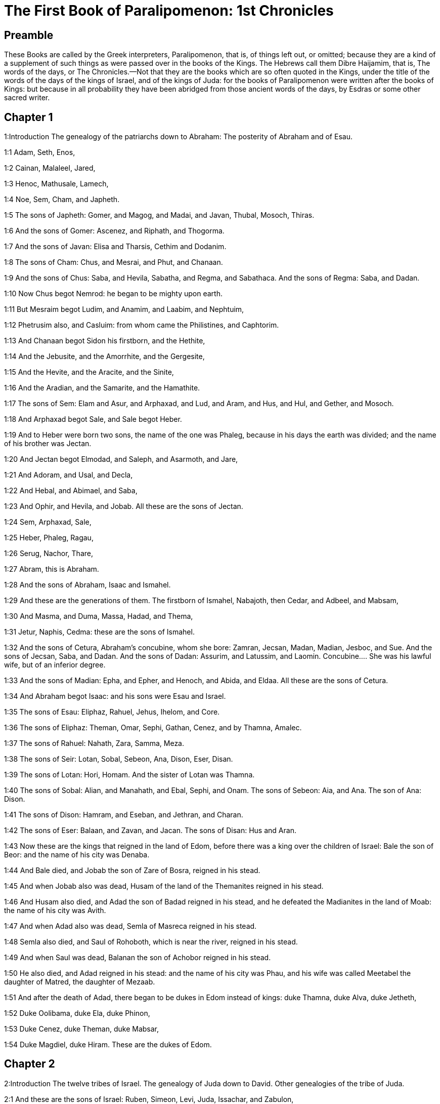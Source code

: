 = The First Book of Paralipomenon: 1st Chronicles

== Preamble

These Books are called by the Greek interpreters, Paralipomenon, that is, of things left out, or omitted; because they are a kind of a supplement of such things as were passed over in the books of the Kings. The Hebrews call them Dibre Haijamim, that is, The words of the days, or The Chronicles.—Not that they are the books which are so often quoted in the Kings, under the title of the words of the days of the kings of Israel, and of the kings of Juda: for the books of Paralipomenon were written after the books of Kings: but because in all probability they have been abridged from those ancient words of the days, by Esdras or some other sacred writer.

== Chapter 1

1:Introduction
The genealogy of the patriarchs down to Abraham: The posterity of Abraham and of Esau.  

1:1
Adam, Seth, Enos,  

1:2
Cainan, Malaleel, Jared,  

1:3
Henoc, Mathusale, Lamech,  

1:4
Noe, Sem, Cham, and Japheth.  

1:5
The sons of Japheth: Gomer, and Magog, and Madai, and Javan, Thubal, Mosoch, Thiras.  

1:6
And the sons of Gomer: Ascenez, and Riphath, and Thogorma.  

1:7
And the sons of Javan: Elisa and Tharsis, Cethim and Dodanim.  

1:8
The sons of Cham: Chus, and Mesrai, and Phut, and Chanaan.  

1:9
And the sons of Chus: Saba, and Hevila, Sabatha, and Regma, and Sabathaca. And the sons of Regma: Saba, and Dadan.  

1:10
Now Chus begot Nemrod: he began to be mighty upon earth.  

1:11
But Mesraim begot Ludim, and Anamim, and Laabim, and Nephtuim,  

1:12
Phetrusim also, and Casluim: from whom came the Philistines, and Caphtorim.  

1:13
And Chanaan begot Sidon his firstborn, and the Hethite,  

1:14
And the Jebusite, and the Amorrhite, and the Gergesite,  

1:15
And the Hevite, and the Aracite, and the Sinite,  

1:16
And the Aradian, and the Samarite, and the Hamathite.  

1:17
The sons of Sem: Elam and Asur, and Arphaxad, and Lud, and Aram, and Hus, and Hul, and Gether, and Mosoch.  

1:18
And Arphaxad begot Sale, and Sale begot Heber.  

1:19
And to Heber were born two sons, the name of the one was Phaleg, because in his days the earth was divided; and the name of his brother was Jectan.  

1:20
And Jectan begot Elmodad, and Saleph, and Asarmoth, and Jare,  

1:21
And Adoram, and Usal, and Decla,  

1:22
And Hebal, and Abimael, and Saba,  

1:23
And Ophir, and Hevila, and Jobab. All these are the sons of Jectan.  

1:24
Sem, Arphaxad, Sale,  

1:25
Heber, Phaleg, Ragau,  

1:26
Serug, Nachor, Thare,  

1:27
Abram, this is Abraham.  

1:28
And the sons of Abraham, Isaac and Ismahel.  

1:29
And these are the generations of them. The firstborn of Ismahel, Nabajoth, then Cedar, and Adbeel, and Mabsam,  

1:30
And Masma, and Duma, Massa, Hadad, and Thema,  

1:31
Jetur, Naphis, Cedma: these are the sons of Ismahel.  

1:32
And the sons of Cetura, Abraham’s concubine, whom she bore: Zamran, Jecsan, Madan, Madian, Jesboc, and Sue. And the sons of Jecsan, Saba, and Dadan. And the sons of Dadan: Assurim, and Latussim, and Laomin.  Concubine.... She was his lawful wife, but of an inferior degree.  

1:33
And the sons of Madian: Epha, and Epher, and Henoch, and Abida, and Eldaa. All these are the sons of Cetura.  

1:34
And Abraham begot Isaac: and his sons were Esau and Israel.  

1:35
The sons of Esau: Eliphaz, Rahuel, Jehus, Ihelom, and Core.  

1:36
The sons of Eliphaz: Theman, Omar, Sephi, Gathan, Cenez, and by Thamna, Amalec.  

1:37
The sons of Rahuel: Nahath, Zara, Samma, Meza.  

1:38
The sons of Seir: Lotan, Sobal, Sebeon, Ana, Dison, Eser, Disan.  

1:39
The sons of Lotan: Hori, Homam. And the sister of Lotan was Thamna.  

1:40
The sons of Sobal: Alian, and Manahath, and Ebal, Sephi, and Onam. The sons of Sebeon: Aia, and Ana. The son of Ana: Dison.  

1:41
The sons of Dison: Hamram, and Eseban, and Jethran, and Charan.  

1:42
The sons of Eser: Balaan, and Zavan, and Jacan. The sons of Disan: Hus and Aran.  

1:43
Now these are the kings that reigned in the land of Edom, before there was a king over the children of Israel: Bale the son of Beor: and the name of his city was Denaba.  

1:44
And Bale died, and Jobab the son of Zare of Bosra, reigned in his stead.  

1:45
And when Jobab also was dead, Husam of the land of the Themanites reigned in his stead.  

1:46
And Husam also died, and Adad the son of Badad reigned in his stead, and he defeated the Madianites in the land of Moab: the name of his city was Avith.  

1:47
And when Adad also was dead, Semla of Masreca reigned in his stead.  

1:48
Semla also died, and Saul of Rohoboth, which is near the river, reigned in his stead.  

1:49
And when Saul was dead, Balanan the son of Achobor reigned in his stead.  

1:50
He also died, and Adad reigned in his stead: and the name of his city was Phau, and his wife was called Meetabel the daughter of Matred, the daughter of Mezaab.  

1:51
And after the death of Adad, there began to be dukes in Edom instead of kings: duke Thamna, duke Alva, duke Jetheth,  

1:52
Duke Oolibama, duke Ela, duke Phinon,  

1:53
Duke Cenez, duke Theman, duke Mabsar,  

1:54
Duke Magdiel, duke Hiram. These are the dukes of Edom.   

== Chapter 2

2:Introduction
The twelve tribes of Israel. The genealogy of Juda down to David. Other genealogies of the tribe of Juda.  

2:1
And these are the sons of Israel: Ruben, Simeon, Levi, Juda, Issachar, and Zabulon,  

2:2
Dan, Joseph, Benjamin, Nephtali, Gad, and Aser.  

2:3
The sons of Juda: Her, Onan and Sela. These three were born to him of the Chanaanitess the daughter of Sue. And Her the firstborn of Juda, was wicked in the sight of the Lord, and he slew him.  

2:4
And Thamar his daughter in law bore him Phares and Zara. So all the sons of Juda were five.  

2:5
And the sons of Phares, were Hesron and Hamul.  

2:6
And the sons also of Zare: Zamri, and Ethan, and Eman, and Chalchal, and Dara, five in all.  

2:7
And the sons of Charmi: Achar, who troubled Israel, and sinned by the theft of the anathema.  Achar.... Alias Achan. Jos. 7.—Ibid. The anathema.... The thing devoted or accursed, viz., the spoils of Jericho.  

2:8
The sons of Ethan: Azarias,  

2:9
And the sons of Hesron that were born to him: Jerameel, and Ram, and Calubi.  

2:10
And Ram begot Aminadab, and Aminadab begot Nahasson, prince of the children of Juda.  Ram.... He is commonly called Aram. But it is to be observed here, once for all, that it was a common thing among the Hebrews for the same persons to have different names: and that it is not impossible among so many proper names, as here occur in the first nine chapters of this book, that the transcribers of the ancient Hebrew copies may have made some slips in the orthography.  

2:11
And Nahasson begot Salma, the father of Booz.  

2:12
And Booz begot Obed, and Obed begot Isai.  

2:13
And Isai begot Eliab his firstborn, the second Abinadab, the third Simmaa,  

2:14
The fourth, Nathanael, the fifth Raddai,  

2:15
The sixth Asom, the seventh David.  

2:16
And their sisters were Sarvia, and Abigail. The sons of Sarvia: Abisai, Joab, and Asael, three.  

2:17
And Abigail bore Amasa, whose father was Jether the Ismahelite.  

2:18
And Caleb the son of Hesron took a wife named Azuba, of whom he had Jerioth: and her sons were Jaser, and Sobab, and Ardon.  Caleb.... Alias Calubi, ver. 9.  

2:19
And when Azuba was dead, Caleb took to wife Ephrata: who bore him Hur.  

2:20
And Hur begot Uri: and Uri begot Bezeleel.  

2:21
And afterwards Hesron went in to the daughter of Machir the father of Galaad, and took her to wife when he was threescore years old: and she bore him Segub.  

2:22
And Segub begot Jair, and he had three and twenty cities in the land of Galaad.  

2:23
And he took Gessur, and Aram the towns of Jair, and Canath, and the villages thereof, threescore cities. All these, the sons of Machir father of Galaad.  

2:24
And when Hesron was dead, Caleb went in to Ephrata. Hesron also had to wife Abia who bore him Ashur the father of Thecua.  

2:25
And the sons of Jerameel the firstborn of Hesron, were Ram his firstborn, and Buna, and Aram, and Asom, and Achia.  

2:26
And Jerameel married another wife, named Atara, who was the mother of Onam.  

2:27
And the sons of Ram the firstborn of Jerameel, were Moos, Jamin, and Achar.  

2:28
And Onam had sons Semei, and Jada. And the sons of Semei: Nadab, and Abisur.  

2:29
And the name of Abisur’s wife was Abihail, who bore him Ahobban, and Molid.  

2:30
And the sons of Nadab were Saled and Apphaim. And Saled died without children.  

2:31
But the son of Apphaim was Jesi: and Jesi begot Sesan. And Sesan begot Oholai.  

2:32
And the sons of Jada the brother of Semei: Jether and Jonathan. And Jether also died without children.  

2:33
But Jonathan begot Phaleth, and Ziza. These were the sons of Jerameel.  

2:34
And Sesan had no sons, but daughters and a servant an Egyptian, named Jeraa.  

2:35
And he gave him his daughter to wife: and she bore him Ethei.  

2:36
And Ethei begot Nathan, and Nathan begot Zabad.  

2:37
And Zabad begot Ophlal, and Ophlal begot Obed.  

2:38
Obed begot Jehu, Jehu begot Azarias.  

2:39
Azarias begot Helles, and Helles begot Elasa.  

2:40
Elasa begot Sisamoi, Sisamoi begot Sellum,  

2:41
Sellum begot Icamia, and Icamia begot Elisama.  

2:42
Now the sons of Caleb the brother of Jerameel were Mesa his firstborn, who was the father of Siph: and the sons of Maresa father of Hebron.  

2:43
And the sons of Hebron, Core, and Thaphua, and Recem, and Samma.  

2:44
And Samma begot Raham, the father of Jercaam, and Recem begot Sammai.  

2:45
The son of Sammai, Maon: and Maon the father of Bethsur.  

2:46
And Epha the concubine of Caleb bore Haran, and Mosa, and Gezez. And Haran begot Gezez.  

2:47
And the sons of Jahaddai, Rogom, and Joathan, and Gesan, and Phalet, and Epha, and Saaph.  

2:48
And Maacha the concubine of Caleb bore Saber, and Tharana.  

2:49
And Saaph the father of Madmena begot Sue the father of Machbena, and the father of Gabaa. And the daughter of Caleb was Achsa.  

2:50
These were the sons of Caleb, the son of Hur the firstborn of Ephrata, Sobal the father of Cariathiarim.  

2:51
Salma the father of Bethlehem, Hariph the father of Bethgader.  

2:52
And Sobal the father of Cariathiarim had sons: he that saw half of the places of rest.  He that saw, etc.... The Latin interpreter seems to have given us here, instead of the proper names, the meaning of those names in the Hebrew. He has done in like manner, ver. 55.  

2:53
And of the kindred of Cariathiarim, the Jethrites, and Aphuthites, and Semathites, and Maserites. Of them came the Saraites, and Esthaolites.  

2:54
The sons of Salma, Bethlehem, and Netophathi, the crowns of the house of Joab, and half of the place of rest of Sarai.  

2:55
And the families of the scribes that dwell in Jabes, singing and making melody, and abiding in tents. These are the Cinites, who came of Calor (Chamath) father of the house of Rechab.   

== Chapter 3

3:Introduction
The genealogy of the house of David.  

3:1
Now these were the sons of David that were born to him in Hebron: the firstborn Amnon of Achinoam the Jezrahelitess, the second Daniel of Abigail the Carmelitess.  

3:2
The third Absalom the son of Maacha the daughter of Tolmai king of Gessur, the fourth Adonias the son of Aggith,  

3:3
The fifth Saphatias of Abital, the sixth Jethrahem of Egla his wife.  

3:4
So six sons were born to him in Hebron, where he reigned seven years and six months. And in Jerusalem he reigned three and thirty years.  

3:5
And these sons were born to him in Jerusalem: Simmaa, and Sobab, and Nathan, and Solomon, four of Bethsabee the daughter of Ammiel.  

3:6
Jebaar also and Elisama,  

3:7
And Eliphaleth, and Noge, and Nepheg, and Japhia,  

3:8
And Elisama, and Eliada, and Elipheleth, nine:  

3:9
All these the sons of David, beside the sons of the concubines: and they had a sister Thamar.  The concubines.... The inferior wives.  

3:10
And Solomon’s son was Roboam: whose son Abia begot Asa. And his son was Josaphat,  

3:11
The father of Joram: and Joram begot Ochozias, of whom was born Joas:  

3:12
And his son Amasias begot Azarias. And Joathan the son of Azarias  

3:13
Begot Achaz, the father of Ezechias, of whom was born Manasses.  

3:14
And Manasses begot Amon the father of Josias.  

3:15
And the sons of Josias were, the firstborn Johanan, the second Joakim, the third Sedecias, the fourth Sellum.  

3:16
Of Joakim was born Jechonias, and Sedecias.  

3:17
The sons of Jechonias were Asir, Salathiel,  

3:18
Melchiram, Phadaia, Senneser and Jecemia, Sama, and Nadabia.  

3:19
Of Phadaia were born Zorobabel and Semei. Zorobabel begot Mosollam, Hananias, and Salomith their sister:  

3:20
Hasaba also, and Ohol, and Barachias, and Hasadias, Josabhesed, five.  

3:21
And the son of Hananias was Phaltias the father of Jeseias, whose son was Raphaia. And his son was Arnan, of whom was born Obdia, whose son was Sechenias.  

3:22
The son of Sechenias was Semeia, whose sons were Hattus, and Jegaal, and Baria, and Naaria, and Saphat, six in number.  Six.... Counting the father in the number.  

3:23
The sons of Naaria, Elioenai, and Ezechias, and Ezricam, three.  

3:24
The sons of Elioenai, Oduia, and Eliasub, and Pheleia, and Accub, and Johanan, and Dalaia, and Anani, seven.   

== Chapter 4

4:Introduction
Other genealogies of Juda and Simeon, and their victories.  

4:1
The sons of Juda: Phares, Hesron, and Charmi and Hur, and Sobal.  

4:2
And Raia the son of Sobal begot Jahath, of whom were born Ahumai, and Laad. These are the families of Sarathi.  

4:3
And this is the posterity of Etam: Jezrahel, and Jesema, And Jedebos: and the name of their sister was Asalelphuni.  

4:4
And Phanuel the father of Gedor, and Ezar the father of Hosa, these are the sons of Hur the firstborn of Ephratha the father of Bethlehem.  

4:5
And Assur the father of Thecua had two wives, Halaa and Naara:  

4:6
And Naara bore him Ozam, and Hepher, and Themani, and Ahasthari: these are the sons of Naara.  

4:7
And the sons of Halaa, Sereth, Isaar, and Ethnan.  

4:8
And Cos begot Anob, and Soboba, and the kindred of Aharehel the son of Arum.  

4:9
And Jabes was more honourable than any of his brethren, and his mother called his name Jabes, saying: Because I bore him with sorrow.  Jabes.... That is, sorrowful.  

4:10
And Jabes called upon the God of Israel, saying: If blessing thou wilt bless me, and wilt enlarge my borders, and thy hand be with me, and thou save me from being oppressed by evil. And God granted him the things he prayed for.  

4:11
And Caleb the brother of Sua begot Mahir, who was the father of Esthon.  

4:12
And Esthon begot Bethrapha, and Phesse, and Tehinna father of the city of Naas: these are the men of Recha.  

4:13
And the sons of Cenez were Othoniel, and Saraia. And the sons of Othoniel, Hathath, and Maonathi.  

4:14
Maonathi begot Ophra, and Saraia begot Joab the father of the Valley of artificers: for artificers were there.  

4:15
And the sons of Caleb the son of Jephone, were Hir, and Ela, and Naham. And the sons of Ela: Cenez.  

4:16
The sons also of Jaleleel: Ziph, and Zipha, Thiria and Asrael.  

4:17
And the sons of Esra, Jether, and Mered, and Epher, and Jalon, and he begot Mariam, and Sammai, and Jesba the father of Esthamo.  

4:18
And his wife Judaia, bore Jared the father of Gedor, and Heber the father of Socho, and Icuthiel the father of Zanoe. And these are the sons of Bethia the daughter of Pharao, whom Mered took to wife.  

4:19
And the sons of his wife Odaia the sister of Naham the father of Celia, Garmi, and Esthamo, who was of Machathi.  

4:20
The sons also of Simon, Amnon, and Rinna the son of Hanan, and Thilon. And the sons of Jesi Zoheth, and Benzoheth.  

4:21
The sons of Sela the son of Juda: Her the father of Lecha, and Laada the father of Maresa, and the families of the house of them that wrought fine linen in the House of oath.  

4:22
And he that made the sun to stand, and the men of Lying, and Secure, and Burning, who were princes in Moab, and who returned into Lahem. Now these are things of old.  He that made, etc.... Viz., Joazim, the meaning of whose name in Hebrew is, he that made the sun to stand. In like manner the following names, Lying (Chozeba), Secure (Joas), and Burning (Saraph), are substituted in place of the Hebrew names of the same signification.  

4:23
These are the potters, and they dwelt in Plantations, and Hedges, with the king for his works, and they abode there.  Plantations and Hedges.... These are the proper names of the places where they dwelt. In Hebrew Atharim and Gadira.  

4:24
The sons of Simeon: Namuel and Jamin, Jarib, Zara, Saul:  

4:25
Sellum his son, Mapsam his son, Masma his son.  

4:26
The sons of Masma: Hamuel his son, Zachur his son, Semei his son.  

4:27
The sons of Semei were sixteen, and six daughters: but his brethren had not many sons, and the whole kindred could not reach to the sum of the children of Juda.  

4:28
And they dwelt in Bersabee, and Molada, and Hasarsuhal,  

4:29
And in Bala, and in Asom, and in Tholad,  

4:30
And in Bathuel, and in Horma, and in Siceleg,  

4:31
And in Bethmarchaboth, and in Hasarsusim, and in Bethberai, and in Saarim. These were their cities unto the reign of David.  

4:32
Their towns also were Etam, and Aen, Remmon, and Thochen, and Asan, five cities.  

4:33
And all their villages round about these cities as far as Baal. This was their habitation, and the distribution of their dwellings.  

4:34
And Mosabab and Jemlech, and Josa, the son of Amasias,  

4:35
And Joel, and Jehu the son of Josabia the son of Saraia, the son of Asiel,  

4:36
And Elioenai, and Jacoba, and Isuhaia, and Asaia, and Adiel, and Ismiel, and Banaia,  

4:37
Ziza also the son of Sephei the son of Allon the son of Idaia the son of Semri the son of Samaia.  

4:38
These were named princes in their kindreds, and in the houses of their families were multiplied exceedingly.  

4:39
And they went forth to enter into Gador as far as to the east side of the valley, to seek pastures for their flocks.  

4:40
And they found fat pastures, and very good, and a country spacious, and quiet, and fruitful, in which some of the race of Cham had dwelt before.  

4:41
And these whose names are written above, came in the days of Ezechias king of Juda: and they beat down their tents, and slew the inhabitants that were found there, and utterly destroyed them unto this day: and they dwelt in their place, because they found there fat pastures.  

4:42
Some also of the children of Simeon, five hundred men, went into mount Seir, having for their captains Phaltias and Naaria and Raphaia and Oziel the sons of Jesi:  

4:43
And they slew the remnant of the Amalecites, who had been able to escape, and they dwelt there in their stead unto this day.   

== Chapter 5

5:Introduction
Genealogies of Ruben and Gad: their victories over the Agarites: their captivity.  

5:1
Now the sons of Ruben the firstborn of Israel, (for he was his firstborn: but forasmuch as he defiled his father’s bed, his first birthright was given to the sons of Joseph the son of Israel, and he was not accounted for the firstborn.  

5:2
But of the race of Juda, who was the strongest among his brethren, came the princes: but the first birthright was accounted to Joseph.)  Accounted to Joseph.... Viz., as to the double portion, which belonged to the firstborn; but the princely dignity was given to Juda, and the priesthood to Levi.  

5:3
The sons then of Ruben the firstborn of Israel were Enoch, and Phallu, Esron, and Charmi.  

5:4
The sons of Joel: Samaia his son, Gog his son, Semei his son,  

5:5
Micha his son, Reia his son, Baal his son,  

5:6
Beera his son, whom Thelgathphalnasar king of the Assyrians carried away captive, and he was prince in the tribe of Ruben.  

5:7
And his brethren, and all his kindred, when they were numbered by their families, had for princes Jehiel, and Zacharias.  

5:8
And Bala the son of Azaz, the son of Samma, the son of Joel, dwelt in Aroer as far as Nebo, and Beelmeon.  

5:9
And eastward he had his habitation as far as the entrance of the desert, and the river Euphrates. For they possessed a great number of cattle in the land of Galaad.  

5:10
And in the days of Saul they fought against the Agarites, and slew them, and dwelt in their tents in their stead, in all the country, that looketh to the east of Galaad.  

5:11
And the children of Gad dwelt over against them in the land of Basan, as far as Selcha:  

5:12
Johel the chief, and Saphan the second: and Janai, and Saphat in Basan.  

5:13
And their brethren according to the houses of their kindreds, were Michael and Mosollam, and Sebe, and Jorai, and Jacan, and Zie, and Heber, seven.  

5:14
These were the sons of Abihail, the son of Huri, the son of Jara, the son of Galaad, the son of Michael, the son of Jesisi, the son of Jeddo, the son of Buz.  

5:15
And their brethren the sons of Abdiel, the son of Guni, chief of the house in their families,  

5:16
And they dwelt in Galaad, and in Basan and in the towns thereof, and in all the suburbs of Saron, unto the borders.  

5:17
All these were numbered in the days of Joathan king of Juda, and in the days of Jeroboam king of Israel.  

5:18
The sons of Ruben, and of Gad, and of the half tribe of Manasses, fighting men, bearing shields, and swords, and bending the bow, and trained up to battles, four and forty thousand seven hundred and threescore that went out to war.  

5:19
They fought against the Agarites: but the Itureans, and Naphis, and Nodab,  

5:20
Gave them help. And the Agarites were delivered into their hands, and all that were with them, because they called upon God in the battle: and he heard them, because they had put their faith in him.  

5:21
And they took all that they possessed, of camels fifty thousand, and of sheep two hundred and fifty thousand, and of asses two thousand, and of men a hundred thousand souls.  

5:22
And many fell down slain: for it was the battle of the Lord. And they dwelt in their stead till the captivity.  

5:23
And the children of the half tribe of Manasses possessed the land, from the borders of Basan unto Baal, Hermon, and Sanir, and mount Hermon, for their number was great.  

5:24
And these were the heads of the house of their kindred, Epher, and Jesi, and Eliel, and Esriel, and Jeremia, and Odoia, and Jediel, most valiant and powerful men, and famous chiefs in their families.  

5:25
But they forsook the God of their fathers, and went astray after the gods of the people of the land, whom God destroyed before them.  

5:26
And the God of Israel stirred up the spirit of Phul king of the Assyrians, and the spirit of Thelgathphalnasar king of Assur: and he carried away Ruben, and Gad, and the half tribe of Manasses, and brought them to Lahela, and to Habor, and to Ara, and to the river of Gozan, unto this day.   

== Chapter 6

6:Introduction
The genealogies of Levi, and of Aaron: the cities of the Levites.  

6:1
The sons of Levi were Gerson, Caath, and Merari.  

6:2
The sons of Caath: Amram, Isaar, Hebron, and Oziel.  

6:3
The children of Amram: Aaron, Moses, and Mary. The sons of Aaron: Nadab and Abiu, Eleazar and Ithamar.  

6:4
Eleazar begot Phinees, and Phinees begot Abisue,  

6:5
And Abisue begot Bocci, and Bocci begot Ozi.  

6:6
Ozi begot Zaraias, and Zaraias begot Maraioth.  

6:7
And Maraioth begot Amarias, and Amarias begot Achitob.  

6:8
Achitob begot Sadoc, and Sadoc begot Achimaas.  

6:9
Achimaas begot Azarias, Azarias begot Johanan,  

6:10
Johanan begot Azarias. This is he that executed the priestly office in the house which Solomon built in Jerusalem.  

6:11
And Azarias begot Amarias, and Amarias begot Achitob.  

6:12
And Achitob begot Sadoc, and Sadoc begot Sellum,  

6:13
Sellum begot Helcias, and Helcias begot Azarias,  

6:14
Azarias begot Saraias, and Saraias begot Josedec.  

6:15
Now Josedec went out, when the Lord carried away Juda, and Jerusalem, by the hands of Nabuchodonosor.  

6:16
So the sons of Levi were Gerson, Caath, and Merari.  

6:17
And these are the names of the sons of Gerson: Lobni and Semei.  

6:18
The sons of Caath: Amram, and Isaar, and Hebron, and Oziel.  

6:19
The sons of Merari: Moholi and Musi. And these are the kindreds of Levi according to their families.  

6:20
Of Gerson: Lobni his son, Jahath his son, Zamma his son,  

6:21
Joah his son, Addo his son, Zara his son, Jethrai his son.  

6:22
The sons of Caath, Aminadab his son, Core his son, Asir his son,  

6:23
Elcana his son, Abiasaph his son, Asir his son,  

6:24
Thahath his son, Uriel his son, Ozias his son, Saul his son.  

6:25
The sons of Elcana: Amasai, and Achimoth.  

6:26
And Elcana. The sons of Elcana: Sophai his son, Nahath his son,  

6:27
Eliab his son, Jeroham his son, Elcana his son.  

6:28
The sons of Samuel: the firstborn Vasseni, and Abia.  

6:29
And the sons of Merari, Moholi: Lobni his son, Semei his son, Oza his son,  

6:30
Sammaa his son, Haggia his son, Asaia his son.  

6:31
These are they, whom David set over the singing men of the house of the Lord, after that the ark was placed.  

6:32
And they ministered before the tabernacle of the testimony, with singing, until Solomon built the house of the Lord in Jerusalem, and they stood according to their order in the ministry.  

6:33
And these are they that stood with their sons, of the sons of Caath, Hemam a singer, the son of Joel, the son of Sammuel,  

6:34
The son of Elcana, the son of Jeroham, the son of Eliel, the son of Thohu,  

6:35
The son of Suph, the son of Elcana, the son of Mahath, the son of Amasai,  

6:36
The son of Elcana, the son of Johel, the son of Azarias, the son of Sophonias,  

6:37
The son of Thahath, the son of Asir, the son of Abiasaph, the son of Core,  

6:38
The son of Isaar, the son of Caath, the son of Levi, the son of Israel.  

6:39
And his brother Asaph, who stood on his right hand, Asaph the son of Barachias, the son of Samaa.  

6:40
The son of Michael, the son of Basaia, the son of Melchia.  

6:41
The son of Athanai, the son of Zara, the son of Adaia.  

6:42
The son of Ethan, the son of Zamma, the son of Semei.  

6:43
The son of Jeth, the son of Gerson, the son of Levi.  

6:44
And the sons of Merari their brethren, on the left hand, Ethan the son of Cusi, the son of Abdi, the son of Meloch,  

6:45
The son of Hasabia, the son of Amasai, the son of Helcias,  

6:46
The son of Amasai, the son of Boni, the son of Somer,  

6:47
The son of Moholi, the son of Musi, the son of Merari, the son of Levi.  

6:48
Their brethren also the Levites, who were appointed for all the ministry of the tabernacle of the house of the Lord.  

6:49
But Aaron and his sons offered burnt offerings upon the altar of holocausts, and upon the altar of incense, for every work of the holy of holies: and to pray for Israel according to all that Moses the servant of God had commanded.  

6:50
And these are the sons of Aaron: Eleazar his son, Phinees his son, Abisue his son,  

6:51
Bocci his son, Ozi his son, Zarahia his son,  

6:52
Meraioth his son, Amarias his son, Achitob his son,  

6:53
Sadoc his son, Achimaas his son.  

6:54
And these are their dwelling places by the towns and confines, to wit, of the sons of Aaron, of the families of the Caathites: for they fell to them by lot.  

6:55
And they gave them Hebron in the land of Juda, and the suburbs thereof round about:  

6:56
But the fields of the city, and the villages to Caleb son of Jephone.  

6:57
And to the sons of Aaron they gave the cities for refuge Hebron, and Lobna, and the suburbs thereof,  

6:58
And Jether and Esthemo, with their suburbs, and Helon, and Dabir with their suburbs:  

6:59
Asan also, and Bethsames, with their suburbs.  

6:60
And out of the tribe of Benjamin: Gabee and its suburbs, Almath with its suburbs, Anathoth also with its suburbs: all their cities throughout their families were thirteen.  

6:61
And to the sons of Caath that remained of their kindred they gave out of the half tribe of Manasses ten cities in possession.  

6:62
And to the sons of Gerson by their families out of the tribe of Issachar, and out of the tribe of Aser, and out of the tribe of Nephtali, and out of the tribe of Manasses in Basan, thirteen cities.  

6:63
And to the sons of Merari by their families out of the tribe of Ruben, and out of the tribe of Gad, and out of the tribe of Zabulon, they gave by lot twelve cities.  

6:64
And the children of Israel gave to the Levites the cities, and their suburbs.  

6:65
And they gave them by lot, out of the tribe of the sons of Juda, and out of the tribe of the sons of Simeon, and out of the tribe of the sons of Benjamin, these cities which they called by their names.  

6:66
And to them that were of the kindred of the sons of Caath, and the cities in their borders were of the tribe of Ephraim.  

6:67
And they gave the cities of refuge Sichem with its suburbs in mount Ephraim, and Gazer with its suburbs,  

6:68
Jecmaan also with its suburbs, and Beth-horon in like manner,  

6:69
Helon also with its suburbs, and Gethremmon in like manner,  

6:70
And out of the half tribe of Manasses, Aner and its suburbs, Baalam and its suburbs, to wit, to them that were left of the family of the sons of Caath.  

6:71
And to the sons of Gersom, out of the kindred of the half tribe of Manasses, Gaulon, in Basan, and its suburbs, and Astharoth with its suburbs.  

6:72
Out of the tribe of Issachar, Cedes and its suburbs, and Dabereth with its suburbs;  

6:73
Ramoth also and its suburbs, and Anem with its suburbs.  

6:74
And out of the tribe of Aser: Masal with its suburbs, and Abdon in like manner;  

6:75
Hucac also and its suburbs, and Rohol with its suburbs.  

6:76
And out of the tribe of Nephtali, Cedes in Galilee and its suburbs, Hamon with its suburbs, and Cariathaim, and its suburbs.  

6:77
And to the sons of Merari that remained: out of the tribe of Zabulon, Remmono and its suburbs, and Thabor with its suburbs.  

6:78
Beyond the Jordan also over against Jericho, on the east side of the Jordan, out of the tribe of Ruben, Bosor in the wilderness with its suburbs, and Jassa with its suburbs;  

6:79
Cademoth also and its suburbs, and Mephaath with its suburbs;  

6:80
Moreover also out of the tribe of Gad, Ramoth in Galaad and its suburbs, and Manaim with its suburbs;  

6:81
Hesebon also with its suburbs, and Jazer with its suburbs.   

== Chapter 7

7:Introduction
Genealogies of Issachar, Benjamin, Nephtali, Manasses, Ephraim, and Aser.  

7:1
Now the sons of Issachar were Thola, and Phua, Jasub and Simeron, four.  

7:2
The sons of Thola: Ozi and Raphaia, and Jeriel, and Jemai, and Jebsem, and Samuel, chiefs of the houses of their kindreds. Of the posterity of Thola were numbered in the days of David, two and twenty thousand six hundred most valiant men.  

7:3
The sons of Ozi: Izrahia, of whom were born Michael, and Obadia, and Joel, and Jesia, five all great men.  

7:4
And there were with them by their families and peoples, six and thirty thousand most valiant men ready for war: for they had many wives and children.  

7:5
Their brethren also throughout all the house of Issachar, were numbered fourscore and seven thousand most valiant men for war.  

7:6
The sons of Benjamin were Bela, and Bechor, and Jadihel, three.  

7:7
The sons of Bela: Esbon, and Ozi, and Ozial, and Jerimoth and Urai, five chiefs of their families, and most valiant warriors, and their number was twenty-two thousand and thirty-four.  

7:8
And the sons of Bechor were Zamira, and Joas, and Eliezer, and Elioenai, and Amai, and Jerimoth, and Abia, and Anathoth, and Almath: all these were the sons of Bechor.  

7:9
And they were numbered by the families, heads of their kindreds, most valiant men for war, twenty thousand and two hundred.  

7:10
And the son of Jadihel: Balan. And the sons of Balan: Jehus and Benjamin, and Aod, and Chanana, and Zethan and Tharsis, and Ahisahar.  

7:11
All these were sons of Jadihel, heads of their kindreds, most valiant men, seventeen thousand and two hundred fifty to go out to war.  

7:12
Sepham also and Hapham the sons of Hir: and Hasim the sons of Aher.  

7:13
And the sons of Nephtali were Jasiel, and Guni, and Jezer, and Sellum, sons of Bala.  

7:14
And the son of Manasses, Ezriel: and his concubine the Syrian bore Machir the father of Galaad.  

7:15
And Machir took wives for his sons Happhim, and Saphan: and he had a sister named Maacha: the name of the second was Salphaad, and Salphaad had daughters.  

7:16
And Maacha the wife of Machir bore a son, and she called his name Phares: and the name of his brother was Sares: and his sons were Ulam and Recen.  

7:17
And the son of Ulam, Baden. These are the sons of Galaad, the son of Machir, the son of Manasses.  

7:18
And his sister named Queen bore Goodlyman, and Abiezer, and Mohola.  

7:19
And the sons of Semida were Ahiu, and Sechem, and Leci and Aniam.  

7:20
And the sons of Ephraim were Suthala, Bared his son, Thahath his son, Elada his son, Thahath his son, and his son Zabad,  

7:21
And his son Suthala, and his son Ezer, and Elad: and the men of Geth born in the land slew them, because they came down to invade their possessions.  

7:22
And Ephraim their father mourned many days, and his brethren came to comfort him.  

7:23
And he went in to his wife: and she conceived and bore a son, and he called his name Beria, because he was born when it went evil with his house:  Beria.... This name signifies in evil, or in affliction.  

7:24
And his daughter was Sara, who built Bethoron, the nether and the upper, and Ozensara.  

7:25
And Rapha was his son, and Reseph, and Thale, of whom was born Thaan,  

7:26
Who begot Laadan: and his son was Ammiud, who begot Elisama,  

7:27
Of whom was born Nun, who had Josue for his son.  

7:28
And their possessions and habitations were Bethel with her daughters, and eastward Noran, and westward Gazer and her daughters, Sichem also with her daughters, as far as Asa with her daughters.  

7:29
And by the borders of the sons of Manasses Bethsan and her daughters, Thanach and her daughters, Mageddo and her daughters: Dor and her daughters: in these dwelt the children of Joseph, the son of Israel.  

7:30
The children of Aser were Jemna, and Jesua, and Jessui, and Baria, and Sara their sister.  

7:31
And the sons of Baria: Haber, and Melchiel: he is the father of Barsaith.  

7:32
And Heber begot Jephlat, and Somer, and Hotham, and Suaa their sister.  

7:33
The sons of Jephlat: Phosech, and Chamaal, and Asoth: these are the sons of Jephlat.  

7:34
And the sons of Somer: Ahi, and Roaga and Haba, and Aram.  

7:35
And the sons of Helem his brother: Supha, and Jemna, and Selles, and Amal.  

7:36
The sons of Supha: Sue, Hernapher, and Sual, and Beri, and Jamra.  

7:37
Bosor and Hod, and Samma, and Salusa, and Jethran, and Bera.  

7:38
The sons of Jether: Jephone, and Phaspha, and Ara.  

7:39
And the sons of Olla: Aree, and Haniel, and Resia.  

7:40
All these were sons of Aser, heads of their families, choice and most valiant captains of captains: and the number of them that were of the age that was fit for war, was six and twenty thousand.   

== Chapter 8

8:Introduction
The posterity of Benjamin is further declared down to Saul. His issue.  

8:1
Now Benjamin begot Bale his firstborn, Asbel the second, Ahara the third,  

8:2
Nohaa the fourth, and Rapha the fifth.  

8:3
And the sons of Bale were Addar, and Gera, and Abiud,  

8:4
And Abisue, and Naaman, and Ahoe,  

8:5
And Gera, and Sephuphan, and Huram.  

8:6
These are the sons of Ahod, heads of families that dwelt in Gabaa, who were removed into Manahath.  

8:7
And Naaman, and Achia, and Gera he removed them, and begot Oza, and Ahiud.  

8:8
And Saharim begot in the land of Moab, after he sent away Husim and Bara his wives.  

8:9
And he begot of Hodes his wife Jobab, and Sebia, and Mosa, and Molchom,  

8:10
And Jehus and Sechia, and Marma. These were his sons heads of their families.  

8:11
And Mehusim begot Abitob, and Elphaal.  

8:12
And the sons of Elphaal were Heber, and Misaam, and Samad: who built Ono, and Lod, and its daughters.  

8:13
And Baria, and Sama were heads of their kindreds that dwelt in Aialon: these drove away the inhabitants of Geth.  

8:14
And Ahio, and Sesac, and Jerimoth,  

8:15
And Zabadia, and Arod, and Heder,  

8:16
And Michael, and Jespha, and Joha, the sons of Baria.  

8:17
And Zabadia, and Mosollam, and Hezeci, and Heber,  

8:18
And Jesamari, and Jezlia, and Jobab, sons of Elphaal,  

8:19
And Jacim, and Zechri, and Zabdi,  

8:20
And Elioenai, and Selethai, and Elial,  

8:21
And Adaia, and Baraia, and Samareth, the sons of Semei.  

8:22
And Jespham, and Heber, and Eliel,  

8:23
And Abdon, and Zechri, and Hanan,  

8:24
And Hanania, and Elam, and Anathothia.  

8:25
And Jephdaia, and Phanuel the sons of Sesac.  

8:26
And Samsari, and Sohoria and Otholia,  

8:27
And Jersia, and Elia, and Zechri, the sons of Jeroham.  

8:28
These were the chief fathers, and heads of their families who dwelt in Jerusalem.  

8:29
And at Gabaon dwelt Abigabaon, and the name of his wife was Maacha:  

8:30
And his firstborn son Abdon, and Sur, and Cis, and Baal, and Nadab,  

8:31
And Gedor, and Ahio, and Zacher, and Macelloth:  

8:32
And Macelloth begot Samaa: and they dwelt over against their brethren in Jerusalem with their brethren.  

8:33
And Ner begot Cis and Cis begot Saul. And Saul begot Jonathan and Melchisua, and Abinadab, and Esbaal.  Esbaal.... Alias Isboseth.  

8:34
And the son of Jonathan was Meribbaal: and Meribbaal begot Micha.  Meribbaal.... Alias Miphiboseth. 2 Kings 4.4.  

8:35
And the sons of Micha were Phithon, and Melech, and Tharaa, and Ahaz.  

8:36
And Ahaz begot Joada: and Joada begot Alamath, and Azmoth, and Zamri: and Zamri begot Mosa,  

8:37
And Mosa begot Banaa, whose son was Rapha, of whom was born Elasa, who begot Asel.  

8:38
And Asel had six sons whose names were Ezricam, Bochru, Ismahel, Saria, Obdia, and Hanan. All these were the sons of Asel.  

8:39
And the sons of Esec, his brother, were Ulam the firstborn, and Jehus the second, and Eliphalet the third.  

8:40
And the sons of Ulam were most valiant men, and archers of great strength: and they had many sons and grandsons, even to a hundred and fifty. All these were children of Benjamin.   

== Chapter 9

9:Introduction
The Israelites, priests, and Levites, who first dwelt in Jerusalem after the captivity. A repetition of the genealogy of Saul.  

9:1
And all Israel was numbered: and the sum of them was written in the book of the kings of Israel, and Juda: and they were carried away to Babylon for their transgression.  

9:2
Now the first that dwelt in their possessions, and in their cities, were the Israelites, and the priests, and the Levites, and the Nathineans.  Nathineans.... These were the posterity of the Gabaonites, whose office was to bring wood, water, etc., for the service of the temple.  

9:3
And in Jerusalem dwelt of the children of Juda, and of the children of Benjamin, and of the children of Ephraim, and of Manasses.  

9:4
Othei the son of Ammiud, the son of Amri, the son of Omrai, the son of Bonni of the sons of Phares the son of Juda.  

9:5
And of Siloni: Asaia the firstborn, and his sons.  

9:6
And of the sons of Zara: Jehuel and their brethren, six hundred and ninety.  

9:7
And of the sons of Benjamin: Salo the son of Mosollam, the son of Oduia, the son of Asana:  

9:8
And Jobania the son of Jeroham: and Ela the son of Ozi, the son of Mochori and Mosallam the son of Saphatias, the son of Rahuel, the son of Jebania:  

9:9
And their brethren by their families, nine hundred and fifty-six. All these were heads of their families, by the houses of their fathers.  

9:10
And of the priests: Jedaia, Joiarib, and Jachin:  

9:11
And Azarias the son of Helcias, the son of Mosollam, the son of Sadoc, the son of Maraioth, the son of Achitob, high priest of the house of God.  

9:12
And Adaias the son of Jeroham, the son of Phassur, the son of Melchias, and Maasai the son of Adiel, the son of Jezra, the son of Mosollam, the son of Mosollamith, the son of Emmer.  

9:13
And their brethren heads in their families a thousand seven hundred and threescore, very strong and able men for the work of the ministry in the house of God.  

9:14
And of the Levites: Semeia the son of Hassub the son of Ezricam, the son of Hasebia of the sons of Merari.  

9:15
And Bacbacar the carpenter, and Galal, and Mathania the son of Micha, the son of Zechri the son of Asaph:  

9:16
And Obdia the son of Semeia, the son of Galal, the son of Idithum: and Barachia the son of Asa, the son of Elcana, who dwelt in the suburbs of Netophati.  

9:17
And the porters were Sellum, and Accub, and Telmon, and Ahiman: and their brother Sellum was the prince,  

9:18
Until that time, in the king’s gate eastward, the sons of Levi waited by their turns.  

9:19
But Sellum the son of Core, the son of Abiasaph, the son of Core, with his brethren and his father’s house, the Corites were over the works of the service, keepers of the gates of the tabernacle: and their families in turns were keepers of the entrance of the camp of the Lord.  

9:20
And Phinees the son of Eleazar, was their prince before the Lord,  

9:21
And Zacharias the son of Mosollamia, was porter of the gate of the tabernacle of the testimony:  

9:22
All these that were chosen to be porters at the gates, were two hundred and twelve: the they were registered in their proper towns: whom David and Samuel the seer appointed in their trust.  

9:23
As well them as their sons, to keep the gates of the house of the Lord, and the tabernacle by their turns.  

9:24
In four quarters were the porters: that is to say, toward the east, and west, and north, and south.  

9:25
And their brethren dwelt in villages, and came upon their sabbath days from time to time.  

9:26
To these four Levites were committed the whole number of the porters, and they were over the chambers, and treasures, of the house of the Lord.  

9:27
And they abode in their watches round about the temple of the Lord: that when it was time, they might open the gates in the morning.  

9:28
And some of their stock had the charge of the vessels for the ministry: for the vessels were both brought in and carried out by number.  

9:29
Some of them also had the instruments of the sanctuary committed unto them, and the charge of the fine flour, and wine, and oil, and frankincense, and spices.  

9:30
And the sons of the priests made the ointments of the spices.  

9:31
And Mathathias a Levite, the firstborn of Sellum the Corite, was overseer of such things as were fried in the fryingpan.  

9:32
And some of the sons of Caath their brethren, were over the loaves of proposition, to prepare always new for every sabbath.  

9:33
These are the chief of the singing men of the families of the Levites, who dwelt in the chambers, by the temple, that they might serve continually day and night in their ministry.  

9:34
The heads of the Levites, princes in their families, abode in Jerusalem.  

9:35
And in Gabaon dwelt Jehiel the father of Gabaon, and the name of his wife was Maacha:  

9:36
His firstborn son Abdon, and Sur, and Cis, and Baal, and Ner, and Nadab,  

9:37
Gedor also, and Ahio, and Zacharias, and Macelloth.  

9:38
And Macelloth begot Samaan: these dwelt over against their brethren in Jerusalem, with their brethren.  

9:39
Now Ner begot Cis: and Cis begot Saul: and Saul begot Jonathan and Melchisua, and Abinadab, and Esbaal.  

9:40
And the son of Jonathan, was Meribbaal: and Meribbaal begot Micha.  

9:41
And the sons of Micha, were Phithon, and Melech, and Tharaa, and Ahaz.  

9:42
And Ahaz begot Jara, and Jara begot Alamath, and Azmoth, and Zamri. And Zamri begot Mosa.  

9:43
And Mosa begot Banaa: whose son Raphaia begot Elasa: of whom was born Asel.  

9:44
And Asel had six sons whose names are, Ezricam Bochru, Ismahel, Saria, Obdia, Hanan: these are the sons of Asel.   

== Chapter 10

10:Introduction
Saul is slain for his sins: he is buried by the men of Jabes.  

10:1
Now the Philistines fought against Israel, and the men of Israel fled from before the Philistines, and fell down wounded in mount Gelboe.  

10:2
And the Philistines drew near pursuing after Saul, and his sons, and they killed Jonathan, and Abinadab, and Melchisua the sons of Saul.  

10:3
And the battle grew hard against Saul and the archers reached him, and wounded him with arrows.  

10:4
And Saul said to his armourbearer: Draw thy sword, and kill me: lest these uncircumcised come, and mock me. But his armourbearer would not, for he was struck with fear: so Saul took his sword, and fell upon it.  

10:5
And when his armourbearer saw it, to wit, that Saul was dead, he also fell upon his sword and died.  

10:6
So Saul died, and his three sons, and all his house fell together.  

10:7
And when the men of Israel, that dwelt in the plains, saw this, they fled: and Saul and his sons being dead, they forsook their cities, and were scattered up and down: and the Philistines came, and dwelt in them.  

10:8
And the next day the Philistines taking away the spoils of them that were slain, found Saul and his sons lying on mount Gelboe.  

10:9
And when they had stripped him, and cut off his head, and taken away his armour, they sent it into their land, to be carried about, and shewn in the temples of the idols and to the people.  

10:10
And his armour they dedicated in the temple of their god, and his head they fastened up in the temple of Dagon.  

10:11
And when the men of Jabes Galaad had heard this, to wit, all that the Philistines had done to Saul,  

10:12
All the valiant men of them arose, and took the bodies of Saul and of his sons, and brought them to Jabes, and buried their bones under the oak that was in Jabes, and they fasted seven days.  

10:13
So Saul died for his iniquities, because he transgressed the commandment of the Lord, which he had commanded, and kept it not: and moreover consulted also a witch,  

10:14
And trusted not in the Lord: therefore he slew him, and transferred his kingdom to David the son of Isai.   

== Chapter 11

11:Introduction
David is made king. He taketh the castle of Sion. A catalogue of his valiant men.  

11:1
Then all Israel gathered themselves to David in Hebron, saying: We are thy bone, and thy flesh.  

11:2
Yesterday also, and the day before when Saul was king, thou wast he that leddest out and broughtest in Israel: for the Lord thy God said to thee: Thou shalt feed my people Israel, and thou shalt be ruler over them.  

11:3
So all the ancients of Israel came to the king to Hebron, and David made a covenant with them before the Lord: and they anointed him king over Israel according to the word of the Lord which he spoke in the hand of Samuel.  

11:4
And David and all Israel went to Jerusalem, which is Jebus, where the Jebusites were the inhabitants of the land.  

11:5
And the inhabitants of Jebus said to David: Thou shalt not come in here. But David took the castle of Sion, which is the city of David.  

11:6
And he said: Whosoever shall first strike the Jebusites, shall be the head and chief captain. And Joab the son of Sarvia went up first, and was made the general.  

11:7
And David dwelt in the castle, and therefore it was called the city of David,  

11:8
And he built the city round about from Mello all round, and Joab built the rest of the city.  

11:9
And David went on growing and increasing, and the Lord of hosts was with him.  

11:10
These are the chief of the valiant men of David, who helped him to be made king over all Israel, according to the word of the Lord, which he spoke to Israel.  

11:11
And this is the number of the heroes of David: Jesbaam the son of Hachamoni the chief among the thirty: he lifted up his spear against three hundred wounded by him at one time.  

11:12
And after him was Eleazar his uncle’s son the Ahohite, who was one of the three mighties.  

11:13
He was with David in Phesdomim, when the Philistines were gathered to that place to battle: and the field of that country was full of barley, and the people fled from before the Philistines.  

11:14
But these men stood in the midst of the field, and defended it: and they slew the Philistines, and the Lord gave a great deliverance to his people.  

11:15
And three of the thirty captains went down to the rock, wherein David was, to the cave of Odollam, when the Philistines encamped in the valley of Raphaim.  

11:16
And David was in a hold, and the garrison of the Philistines in Bethlehem.  

11:17
And David longed, and said: O that some man would give me water of the cistern of Bethlehem, which is in the gate.  

11:18
And these three broke through the midst of the camp of the Philistines, and drew water out of the cistern of Bethlehem, which was in the gate, and brought it to David to drink: and he would not drink of it, but rather offered it to the Lord,  

11:19
Saying: God forbid that I should do this in the sight of my God, and should drink the blood of these men: for with the danger of their lives they have brought me the water. And therefore he would not drink. These things did the three most valiant.  

11:20
And Abisai the brother of Joab, he was chief of three, and he lifted up his spear against three hundred whom he slew, and he was renowned among the three,  

11:21
And illustrious among the second three, and their captain: but yet he attained not to the first three.  

11:22
Banaias the son of Joiada a most valiant man, of Cabseel, who had done many acts: he slew the two ariels of Moab: and he went down, and killed a lion in the midst of a pit in the time of snow.  Two ariels.... That is, two lions, or lion-like men; for Ariel in Hebrew signifies a lion.  

11:23
And he slew an Egyptian, whose stature was of five cubits, and who had a spear like a weaver’s beam: and he went down to him with a staff, and plucked away the spear, that he held in his hand, and slew him with his own spear.  

11:24
These things did Banaias the son of Joiada, who was renowned among the three valiant ones,  

11:25
And the first among the thirty, but yet to the three he attained not: and David made him of his council.  

11:26
Moreover the most valiant men of the army, were Asahel brother of Joab, and Elchanan the son of his uncle of Bethlehem,  

11:27
Sammoth an Arorite, Helles a Phalonite,  

11:28
Ira the son of Acces a Thecuite, Abiezer an Anathothite,  

11:29
Sobbochai a Husathite, Ilai an Ahohite,  

11:30
Maharai a Netophathite, Heled the son of Baana a Netophathite,  

11:31
Ethai the son of Ribai of Gabaath of the sons of Benjamin, Banai a Pharathonite,  

11:32
Hurai of the torrent Gaas, Abiel an Arbathite, Azmoth a Bauramite, Eliaba a Salabonite,  

11:33
The sons of Assem a Gezonite, Jonathan the son of Sage an Ararite,  

11:34
Ahiam the son of Sachar an Ararite,  

11:35
Eliphal the son of Ur,  

11:36
Hepher a Mecherathite, Ahia a Phelonite,  

11:37
Hesro a Carmelite, Naarai the son of Azbai,  

11:38
Joel the brother of Nathan, Mibahar the son of Agarai.  

11:39
Selec an Ammonite, Naharai a Berothite, the armourbearer of Joab the son of Sarvia.  

11:40
Ira a Jethrite, Gareb a Jethrite,  

11:41
Urias a Hethite, Zabad the son of Oholi,  

11:42
Adina the son of Siza a Rubenite the prince of the Rubenites, and thirty with him:  

11:43
Hanan the son of Maacha, and Josaphat a Mathanite,  

11:44
Ozia an Astarothite, Samma, and Jehiel the sons of Hotham an Arorite,  

11:45
Jedihel the son of Zamri, and Joha his brother a Thosaite,  

11:46
Eliel a Mahumite, and Jeribai, and Josaia the sons of Elnaim, and Jethma a Moabite, Eliel, and Obed, and Jasiel of Masobia.   

== Chapter 12

12:Introduction
Who followed David when he fled from Saul. And who came to Hebron to make him king.  

12:1
Now these are they that came to David to Siceleg, while he yet fled from Saul the son of Cis, and they were most valiant and excellent warriors,  

12:2
Bending the bow, and using either hand in hurling stones with slings, and shooting arrows: of the brethren of Saul of Benjamin.  

12:3
The chief was Ahiezer, and Joas, the sons of Samaa of Gabaath, and Jaziel, and Phallet the sons of Azmoth, and Beracha, and Jehu an Anathothite.  

12:4
And Samaias of Gabaon, the stoutest amongst the thirty and over the thirty; Jeremias, and Jeheziel and Johanan, and Jozabad of Gaderoth;  

12:5
And Eluzai, and Jerimuth, and Baalia, and Samaria, and Saphatia the Haruphite;  

12:6
Elcana, and Jesia, and Azareel, and Joezer, and Jesbaam of Carehim:  

12:7
And Joela, and Zabadia the sons of Jeroham of Gedor.  

12:8
From Gaddi also there went over to David, when he lay hid in the wilderness most valiant men, and excellent warriors, holding shield and spear: whose faces were like the faces of a lion, and they were swift like the roebucks on the mountains.  

12:9
Ezer the chief, Obdias the second, Eliab the third,  

12:10
Masmana the fourth, Jeremias the fifth,  

12:11
Ethi the sixth, Eliel the seventh,  

12:12
Johanan the eighth, Elzebad the ninth,  

12:13
Jerenias the tenth, Machbani the eleventh,  

12:14
These were of the sons of Gad, captains of the army: the least of them was captain over a hundred soldiers, and the greatest over a thousand.  

12:15
These are they who passed over the Jordan in the first month, when it is used to flow over its banks: and they put to flight all that dwelt in the valleys both toward the east and toward the west.  

12:16
And there came also of the men of Benjamin, and of Juda to the hold, in which David abode.  

12:17
And David went out to meet them, and said: If you are come peaceably to me to help me, let my heart be joined to you: but if you plot against me for my enemies whereas I have no iniquity in my hands, let the God of our fathers see, and judge.  

12:18
But the spirit came upon Amasai the chief among thirty, and he said: We are thine, O David, and for thee, O son of Isai: peace, peace be to thee, and peace to thy helpers. For thy God helpeth thee. So David received them, and made them captains of the band.  

12:19
And there were some of Manasses that went over to David, when he came with the Philistines against Saul to fight: but he did not fight with them: because the lords of the Philistines taking counsel sent him back, saying: With the danger of our heads he will return to his master Saul.  

12:20
So when he went back to Siceleg, there fled to him of Manasses, Ednas and Jozabad, and Jedihel, and Michael, and Ednas, and Jozabad, and Eliu, and Salathi, captains of thousands in Manasses.  

12:21
These helped David against the rovers: for they were all most valiant men, and were made commanders in the army.  

12:22
Moreover day by day there came some to David to help him till they became a great number, like the army of God.  

12:23
And this is the number of the chiefs of the army who came to David, when he was in Hebron, to transfer to him the kingdom of Saul, according to the word of the Lord.  

12:24
The sons of Juda bearing shield and spear, six thousand eight hundred well appointed to war.  

12:25
Of the sons of Simeon valiant men for war, seven thousand one hundred.  

12:26
Of the sons of Levi, four thousand six hundred.  

12:27
And Joiada prince of the race of Aaron, and with him three thousand seven hundred.  

12:28
Sadoc also a young man of excellent disposition, and the house of his father, twenty-two principal men.  

12:29
And of the sons of Benjamin the brethren of Saul, three thousand: for hitherto a great part of them followed the house of Saul.  

12:30
And of the sons of Ephraim twenty thousand eight hundred, men of great valour renowned in their kindreds.  

12:31
And of the half tribe of Manasses, eighteen thousand, every one by their names, came to make David king.  

12:32
Also of the sons of Issachar men of understanding, that knew all times to order what Israel should do, two hundred principal men: and all the rest of the tribe followed their counsel.  

12:33
And of Zabulon such as went forth to battle, and stood in array well appointed with armour for war, there came fifty thousand to his aid, with no double heart.  

12:34
And of Nephtali, a thousand leaders: and with them seven and thirty thousand, furnished with shield and spear.  

12:35
Of Dan also twenty-eight thousand six hundred prepared for battle.  

12:36
And of Aser forty thousand going forth to fight, and challenging in battle.  

12:37
And on the other side of the Jordan of the sons of Ruben, and of Gad, and of the half of the tribe of Manasses a hundred and twenty thousand, furnished with arms for war.  

12:38
All these men of war well appointed to fight, came with a perfect heart to Hebron, to make David king over all Israel: and all the rest also of Israel, were of one heart to make David king.  

12:39
And they were there with David three days eating and drinking: for their brethren had prepared for them.  

12:40
Moreover they that were near them even as far as Issachar, and Zabulon, and Nephtali, brought loaves on asses, and on camels, and on mules, and on oxen, to eat: meal, figs, raisins, wine, oil, and oxen, and sheep in abundance, for there was joy in Israel.   

== Chapter 13

13:Introduction
The ark is brought from Cariathiarim. Oza for touching it is struck dead.  

13:1
David consulted with the captains of thousands, and of hundreds, and with all the commanders.  

13:2
And he said to all the assembly of Israel: If it please you; and if the words which I speak come from the Lord our God, let us send to the rest of our brethren into all the countries of Israel, and to the priests, and the Levites, that dwell in the suburbs of the cities, to gather themselves to us,  

13:3
And let us bring again the ark of our God to us: for we sought it not in the days of Saul.  

13:4
And all the multitude answered that it should be so: for the word pleased all the people.  

13:5
So David assembled all Israel from Sihor of Egypt, even to the entering into Emath, to bring the ark of God from Cariathiarim.  

13:6
And David went up with all the men of Israel to the hill of Cariathiarim which is in Juda, to bring thence the ark of the Lord God sitting upon the cherubims, where his name is called upon.  

13:7
And they carried the ark of God upon a new cart out of the house of Abinadab. And Oza and his brother drove the cart.  

13:8
And David and all Israel played before God with all their might with hymns, and with harps, and with psalteries, and timbrels, and cymbals, and trumpets,  

13:9
And when they came to the floor of Chidon, Oza put forth his hand, to hold up the ark: for the ox being wanton had made it lean a little on one side.  

13:10
And the Lord was angry with Oza, and struck him, because he had touched the ark; and he died there before the Lord.  

13:11
And David was troubled because the Lord had divided Oza: and he called that place the Breach of Oza to this day.  

13:12
And he feared God at that time, saying: How can I bring in the ark of God to me?  

13:13
And therefore he brought it not home to himself, that is, into the city of David, but carried it aside into the house of Obededom the Gethite.  

13:14
And the ark of God remained in the house of Obededom three months: and the Lord blessed his house, and all that he had.   

== Chapter 14

14:Introduction
David’s house, and children: his victories over the Philistines.  

14:1
And Hiram king of Tyre sent messengers to David, and cedar trees, and masons, and carpenters, to build him a house.  

14:2
And David perceived that the Lord had confirmed him king over Israel, and that his kingdom was exalted over his people Israel.  

14:3
And David took other wives in Jerusalem: and he begot sons, and daughters.  

14:4
Now these are the names of them that were born to him in Jerusalem: Samua, and Sobad, Nathan, and Solomon,  

14:5
Jebahar, and Elisua, and Eliphalet,  

14:6
And Noga, and Napheg, and Japhia,  

14:7
Elisama, and Baaliada, and Eliphalet.  

14:8
And the Philistines hearing that David was anointed king over all Israel, went all up to seek him: and David heard of it, and went out against them.  

14:9
And the Philistines came and spread themselves in the vale of Raphaim.  

14:10
And David consulted the Lord, saying: Shall I go up against the Philistines, and wilt thou deliver them into my hand? And the Lord said to him: Go up, and I will deliver them into thy hand.  

14:11
And when they were come to Baalpharasim, David defeated them there, and he said: God hath divided my enemies by my hand, as waters are divided: and therefore the name of that place was called Baalpharasim.  

14:12
And they left there their gods, and David commanded that they should be burnt.  

14:13
Another time also the Philistines made an irruption, and spread themselves abroad in the valley.  

14:14
And David consulted God again, and God said to him: Go not up after them, turn away from them, and come upon them over against the pear trees.  

14:15
And when thou shalt hear the sound of one going in the tops of the pear trees, then shalt thou go out to battle. For God is gone out before thee to strike the army of the Philistines.  

14:16
And David did as God had commanded him, and defeated the army of the Philistines, slaying them from Gabaon to Gazera.  

14:17
And the name of David became famous in all countries, and the Lord made all nations fear him.   

== Chapter 15

15:Introduction
The ark is brought into the city of David, with great solemnity. Michol derideth David’s devotion.  

15:1
He made also houses for himself in the city of David: and built a place for the ark of God, and pitched a tabernacle for it.  

15:2
Then David said: No one ought to carry the ark of God, but the Levites, whom the Lord hath chosen to carry it, and to minister unto himself for ever.  

15:3
And he gathered all Israel together into Jerusalem, that the ark of God might be brought into its place, which he had prepared for it.  

15:4
And the sons of Aaron also, and the Levites.  

15:5
Of the children of Caath, Uriel was the chief, and his brethren a hundred and twenty.  

15:6
Of the sons of Merari, Asaia the chief, and his brethren two hundred and twenty.  

15:7
Of the sons of Gersom, Joel the chief, and his brethren a hundred and thirty.  

15:8
Of the sons of Elisaphan, Semeias the chief: and his brethren two hundred.  

15:9
Of the sons of Hebron, Eliel the chief: and his brethren eighty.  

15:10
Of the sons of Oziel, Aminadab the chief: and his brethren a hundred and twelve.  

15:11
And David called Sadoc, and Abiathar the priests, and the Levites, Uriel, Asaia, Joel, Semeia, Eliel, and Aminadab:  

15:12
And he said to them: You that are the heads of the Levitical families, be sanctified with your brethren, and bring the ark of the Lord the God of Israel to the place, which is prepared for it:  

15:13
Lest as the Lord at first struck us, because you were not present, the same should now also come to pass, by our doing some thing against the law.  

15:14
So the priests and the Levites were sanctified, to carry the ark of the Lord the God of Israel.  

15:15
And the sons of Levi took the ark of God as Moses had commanded, according to the word of the Lord, upon their shoulders, with the staves.  

15:16
And David spoke to the chiefs of the Levites, to appoint some of their brethren to be singers with musical instruments, to wit, on psalteries, and harps, and cymbals, that the joyful noise might resound on high.  

15:17
And they appointed Levites, Hemam the son of Joel, and of his brethren Asaph the son of Barachias: and of the sons of Merari, their brethren: Ethan the son of Casaia.  

15:18
And with them their brethren: in the second rank, Zacharias, and Ben, and Jaziel, and Semiramoth, and Jahiel, and Ani, and Eliab, and Banaias, and Maasias, and Mathathias, and Eliphalu, and Macenias, and Obededom, and Jehiel, the porters.  

15:19
Now the singers, Heman, Asaph, and Ethan, sounded with cymbals of brass.  

15:20
And Zacharias, and Oziel, and Semiramoth, and Jehiel, and Ani, and Eliab, and Maasias, and Banaias, sung mysteries upon psalteries.  

15:21
And Mathathias, and Eliphalu, and Macenias and Obededom, and Jehiel and Ozaziu, sung a song of victory for the octave upon harps.  

15:22
And Chonenias chief of the Levites, presided over the prophecy, to give out the tunes: for he was very skilful.  The prophecy, to give out the tunes.... Singing praises to God is here called prophecy: the more, because these singers were often inspired men.  

15:23
And Barachias, and Elcana, were doorkeepers of the ark.  

15:24
And Sebenias, and Josaphat, and Nathanael, and Amasai, and Zacharias, and Banaias, and Eliezer the priests, sounded with trumpets, before the ark of God: and Obededom and Jehias were porters of the ark.  

15:25
So David and all the ancients of Israel, and the captains over thousands, went to bring the ark of the covenant of the Lord out of the house of Obededom with joy.  

15:26
And when God had helped the Levites who carried the ark of the covenant of the Lord, they offered in sacrifice seven oxen, and seven rams.  

15:27
And David was clothed with a robe of fine linen, and all the Levites that carried the ark, and the singing men, and Chonenias the ruler of the prophecy among the singers: and David also had on him an ephod of linen.  

15:28
And all Israel brought the ark of the covenant of the Lord with joyful shouting, and sounding with the sound of the cornet, and with trumpets, and cymbals, and psalteries, and harps.  

15:29
And when the ark of the covenant of the Lord was come to the city of David, Michol the daughter of Saul looking out at a window, saw king David dancing and playing, and she despised him in her heart.   

== Chapter 16

16:Introduction
The ark is placed in the tabernacle. Sacrifice is offered. David blesseth the people, disposeth the offices of Levites, and maketh a psalm of praise to God.  

16:1
So they brought the ark of God, and set it in the midst of the tent, which David had pitched for it: and they offered holocausts, and peace offerings before God.  

16:2
And when David had made an end of offering holocausts, and peace offerings, he blessed the people in the name of the Lord.  

16:3
And he divided to all and every one, both men and women, a loaf of bread, and a piece of roasted beef, and flour fried with oil.  

16:4
And he appointed Levites to minister before the ark of the Lord, and to remember his works, and to glorify, and praise the Lord God of Israel.  

16:5
Asaph the chief, and next after him Zacharias: moreover Jahiel, and Semiramoth, and Jehiel, and Mathathias, and Eliab, and Banaias, and Obededom: and Jehiel over the instruments of psaltery, and harps: and Asaph sounded with cymbals:  

16:6
But Banaias, and Jaziel the priests, to sound the trumpet continually before the ark of the covenant of the Lord.  

16:7
In that day David made Asaph the chief to give praise to the Lord with his brethren.  

16:8
Praise ye the Lord, and call upon his name: make known his doings among the nations.  

16:9
Sing to him, yea, sing praises to him: and relate all his wondrous works.  

16:10
Praise ye his holy name: let the heart of them rejoice, that seek the Lord.  

16:11
Seek ye the Lord, and his power: seek ye his face evermore.  

16:12
Remember his wonderful works, which he hath done: his signs, and the judgments of his mouth.  

16:13
O ye seed of Israel his servants, ye children of Jacob his chosen.  

16:14
He is the Lord our God: his judgments are in all the earth.  

16:15
Remember for ever his covenant: the word, which he commanded to a thousand generations.  

16:16
The covenant which he made with Abraham: and his oath to Isaac.  

16:17
And he appointed the same to Jacob for a precept: and to Israel for an everlasting covenant:  

16:18
Saying: To thee will I give the land of Chanaan: the lot of your inheritance.  

16:19
When they were but a small number: very few and sojourners in it.  

16:20
And they passed from nation to nation: and from a kingdom to another people.  

16:21
He suffered no man to do them wrong: and reproved kings for their sake.  

16:22
Touch not my anointed: and do no evil to my prophets.  

16:23
Sing ye to the Lord, all the earth: shew forth from day to day his salvation.  

16:24
Declare his glory among the Gentiles: his wonders among all people.  

16:25
For the Lord is great and exceedingly to be praised: and he is to be feared above all gods.  

16:26
For all the gods of the nations are idols: but the Lord made the heavens.  

16:27
Praise and magnificence are before him: strength and joy in his place.  

16:28
Bring ye to the Lord, O ye families of the nations: bring ye to the Lord glory and empire.  

16:29
Give to the Lord glory to his name, bring up sacrifice, and come ye in his sight: and adore the Lord in holy becomingness.  

16:30
Let all the earth be moved at his presence: for he hath founded the world immoveable.  

16:31
Let the heavens rejoice, and the earth be glad: and let them say among the nations: The Lord hath reigned.  

16:32
Let the sea roar, and the fulness thereof: let the fields rejoice, and all things that are in them.  

16:33
Then shall the trees of the wood give praise before the Lord: because he is come to judge the earth.  

16:34
Give ye glory to the Lord, for he is good: for his mercy endureth for ever.  

16:35
And say ye: Save us, O God our savior: and gather us together, and deliver us from the nations, that we may give glory to thy holy name, and may rejoice in singing thy praises.  

16:36
Blessed be the Lord the God of Israel from eternity to eternity: and let all the people say Amen, and a hymn to God.  

16:37
So he left there before the ark of the covenant of the Lord, Asaph and his brethren to minister in the presence of the ark continually day by day, and in their courses.  

16:38
And Obededom, with his brethren sixty-eight: and Obededom the son of Idithun, and Hosa he appointed to be porters.  

16:39
And Sadoc the priest, and his brethren priests, before the tabernacle of the Lord in the high place, which was in Gabaon.  

16:40
That they should offer holocausts to the Lord upon the altar of holocausts continually, morning and evening, according to all that is written in the law of the Lord, which he commanded Israel.  

16:41
And after him Heman, and Idithun, and the rest that were chosen, every one by his name to give praise to the Lord: because his mercy endureth for ever.  

16:42
And Heman and Idithun sounded the trumpet, and played on the cymbals, and all kinds of musical instruments to sing praises to God: and the sons of Idithun he made porters.  

16:43
And all the people returned to their houses: and David to bless also his own house.   

== Chapter 17

17:Introduction
David’s purpose to build a temple, is rewarded by most ample promises: David’s thanksgiving.  

17:1
Now when David was dwelling in his house, he said to Nathan the prophet: Behold I dwell in a house of cedar: and the ark of the covenant of the Lord is under skins.  

17:2
And Nathan said to David: Do all that is in thy heart: for God is with thee.  

17:3
Now that night the word of God came to Nathan, saying:  

17:4
Go, and speak to David my servant: Thus saith the Lord: Thou shalt not build me a house to dwell in.  

17:5
For I have not remained in a house from the time that I brought up Israel, to this day: but I have been always changing places in a tabernacle, and in a tent,  

17:6
Abiding with all Israel. Did I ever speak to any one, of all the judges of Israel whom I charged to feed my people, saying: Why have you not built me a house of cedar?  

17:7
Now therefore thus shalt thou say to my servant David: Thus saith the Lord of hosts: I took thee from the pastures, from following the flock, that thou shouldst be ruler of my people Israel.  

17:8
And I have been with thee whithersoever thou hast gone: and have slain all thy enemies before thee, and have made thee a name like that of one of the great ones that are renowned in the earth.  

17:9
And I have given a place to my people Israel: they shall be planted, and shall dwell therein, and shall be moved no more, neither shall the children of iniquity waste them, as at the beginning,  

17:10
Since the days that I gave judges to my people Israel, and have humbled all thy enemies. And I declare to thee, that the Lord will build thee a house.  

17:11
And when thou shalt have ended thy days to go to thy fathers, I will raise up thy seed after thee, which shall be of thy sons: and I will establish his kingdom.  

17:12
He shall build me a house, and I will establish his throne for ever.  

17:13
I will be to him a father, and he shall be to me a son: and I will not take my mercy away from him, as I took it from him that was before thee.  

17:14
But I will settle him in my house, and in my kingdom for ever: and his throne shall be most firm for ever.  

17:15
According to all these words, and according to all this vision, so did Nathan speak to David.  

17:16
And king David came and sat before the Lord, and said: Who am I, O Lord God, and what is my house, that thou shouldst give such things to me?  

17:17
But even this hath seemed little in thy sight, and therefore thou hast also spoken concerning the house of thy servant for the time to come: and hast made me remarkable above all men, O Lord God.  

17:18
What can David add more, seeing thou hast thus glorified thy servant, and known him?  

17:19
O Lord, for thy servant’s sake, according to thy own heart, thou hast shewn all this magnificence, and wouldst have all the great things to be known.  

17:20
O Lord there is none like thee: and here is no other God beside thee, of all whom we have heard of with our ears.  

17:21
For what other nation is there upon earth like thy people Israel, whom God went to deliver, and make a people for himself, and by his greatness and terrors cast out nations before their face whom he had delivered out of Egypt?  

17:22
And thou hast made thy people Israel to be thy own people for ever, and thou, O Lord, art become their God.  

17:23
Now therefore, O Lord, let the word which thou hast spoken to thy servant, and concerning his house, be established for ever, and do as thou hast said.  

17:24
And let thy name remain and be magnified for ever: and let it be said: The Lord of hosts is God of Israel, and the house of David his servant remaineth before him.  

17:25
For thou, O Lord my God, hast revealed to the ear of thy servant, that thou wilt build him a house: and therefore thy servant hath found confidence to pray before thee.  

17:26
And now O Lord, thou art God: and thou hast promised to thy servant such great benefits.  

17:27
And thou hast begun to bless the house of thy servant, that it may be always before thee: for seeing thou blessest it, O Lord, it shall be blessed for ever.   

== Chapter 18

18:Introduction
David’s victories. His chief officers.  

18:1
And it came to pass after this, that David defeated the Philistines, and humbled them, and took away Geth, and her daughters out of the hands of the Philistines,  

18:2
And he defeated Moab, and the Moabites were made David’s servants, and brought him gifts.  

18:3
At that time David defeated also Adarezer king of Soba of the land of Hemath, when he went to extend his dominions as far as the river Euphrates.  

18:4
And David took from him a thousand chariots, and seven thousand horsemen, and twenty thousand footmen, and he houghed all the chariot horses, only a hundred chariots, which he reserved for himself.  

18:5
And the Syrians of Damascus came also to help Adarezer king of Soba: and David slew of them likewise two and twenty thousand men.  

18:6
And he put a garrison in Damascus, that Syria also should serve him, and bring gifts. And the Lord assisted him in all things to which he went.  

18:7
And David took the golden quivers which the servants of Adarezer had, and he brought them to Jerusalem.  

18:8
Likewise out of Thebath and Chun, cities of Adarezer, he brought very much brass, of which Solomon made the brazen sea, and the pillars, and the vessels of brass.  

18:9
Now when Thou king of Hemath heard that David had defeated all the army of Adarezer king of Soba,  

18:10
He sent Adoram his son to king David to desire peace of him, and to congratulate him that he had defeated and overthrown Adarezer: for Thou was an enemy to Adarezer.  

18:11
And all the vessels of gold, and silver and brass king David consecrated to the Lord, with the silver and gold which he had taken from all the nations, as well from Edom, and from Moab, and from the sons of Ammon, as from the Philistines, and from Amalec.  

18:12
And Abisai the son of Sarvia slew of the Edomites in the vale of the saltpits, eighteen thousand:  

18:13
And he put a garrison in Edom, that Edom should serve David: and the Lord preserved David in all things to which he went.  

18:14
So David reigned over all Israel, and executed judgment and justice among all his people.  

18:15
And Joab the son of Sarvia was over the army, and Josaphat the son of Ahilud recorder.  

18:16
And Sadoc the son of Achitob, and Achimelech the son of Abiathar, were the priests: and Susa, scribe.  

18:17
And Banaias the son of Joiada was over the bands of the Cerethi, and the Phelethi: and the sons of David were chief about the king.   

== Chapter 19

19:Introduction
The Ammonites abuse David’s ambassadors: both they and their confederates are overthrown.  

19:1
Now it came to pass that Naas the king of the children of Ammon died, and his son reigned in his stead.  

19:2
And David said: I will shew kindness to Hanon the son of Naas: for his father did a favour to me. And David sent messengers to comfort him upon the death of his father. But when they were come into the land of the children of Ammon, to comfort Hanon,  

19:3
The princes of the children of Ammon said to Hanon: Thou thinkest perhaps that David to do honour to thy father hath sent comforters to thee: and thou dost not take notice, that his servants are come to thee to consider, and search, and spy out thy land.  

19:4
Wherefore Hanon shaved the heads and beards of the servants of David, and cut away their garments from the buttocks to the feet, and sent them away.  

19:5
And when they were gone, they sent word to David, who sent to meet them (for they had suffered a great affront) and ordered them to stay at Jericho till their beards grew and then to return.  

19:6
And when the children of Ammon saw that they had done an injury to David, Hanon and the rest of the people sent a thousand talents of silver, to hire them chariots and horsemen out of Mesopotamia and out of Syria Maacha, and out of Soba.  

19:7
And they hired two and thirty thousand chariots, and the king of Maacha, with his people. And they came and camped over against Medaba. And the children of Ammon gathered themselves together out of their cities, and came to battle.  

19:8
And when David heard of it, he sent Joab, and all the army of valiant men:  

19:9
And the children of Ammon came out and put their army in array before the gate of the city: and the kings, that were come to their aid, stood apart in the field.  

19:10
Wherefore Joab understanding that the battle was set against him before and behind, chose out the bravest men of all Israel, and marched against the Syrians,  

19:11
And the rest of the people he delivered into the hand of Abisai his brother, and they went against the children of Ammon.  

19:12
And he said: If the Syrians be too strong for me, then thou shalt help me: but if the children of Ammon be too strong for thee, I will help thee.  

19:13
Be of good courage and let us behave ourselves manfully for our people, and for the cities of our God: and the Lord will do that which is good in his sight.  

19:14
So Joab and the people that were with him, went against the Syrians to the battle: and he put them to flight.  

19:15
And the children of Ammon seeing that the Syrians were fled, they likewise fled from Abisai his brother, and went into the city: and Joab also returned to Jerusalem.  

19:16
But the Syrians seeing that they had fallen before Israel, sent messengers, and brought to them the Syrians that were beyond the river: and Sophach, general of the army of Adarezer, was their leader.  

19:17
And it was told David, and he gathered together all Israel, and passed the Jordan, and came upon them, and put his army in array against them, and they fought with him.  

19:18
But the Syrian fled before Israel: and David slew of the Syrians seven thousand chariots, and forty thousand footmen, and Sophach the general of the army.  Seven thousand chariots.... That is, of men who fought in chariots.  

19:19
And when the servants of Adarezer saw themselves overcome by Israel, they went over to David, and served him: and Syria would not help the children of Ammon any more.   

== Chapter 20

20:Introduction
Rabba is taken. Other victories over the Philistines.  

20:1
And it came to pass after the course of a year, at the time that kings go out to battle, Joab gathered together an army and the strength of the troops, and wasted the land of the children of Ammon: and went and besieged Rabba. But David stayed at Jerusalem, when Joab smote Rabba, and destroyed it.  

20:2
And David took the crown of Melchom from his head, and found in it a talent weight of gold, and most precious stones, and he made himself a diadem of it: he took also the spoils of the city which were very great.  

20:3
And the people that were therein he brought out: and made harrows, and sleds, and chariots of iron to go over them, so that they were cut and bruised to pieces: in this manner David dealt with all the cities of the children of Ammon: and he returned with all his people to Jerusalem.  

20:4
After this there arose a war at Gazer against the Philistines: in which Sabachai the Husathite slew Saphai of the race of Raphaim, and humbled them.  

20:5
Another battle also was fought against the Philistines, in which Adeodatus the son of Saltus a Bethlehemite slew the brother of Goliath the Gethite, the staff of whose spear was like a weaver’s beam.  

20:6
There was another battle also in Geth, in which there was a man of great stature, whose fingers and toes were four and twenty, six on each hand and foot: who also was born of the stock of Rapha.  

20:7
He reviled Israel: but Jonathan the son of Samaa the brother of David slew him. These were the sons of Rapha in Geth, who fell by the hand of David and his servants.   

== Chapter 21

21:Introduction
David’s sin in numbering the people is punished by a pestilence: which ceaseth upon his offering sacrifice in the thrashingfloor of Ornan.  

21:1
And Satan rose up against Israel: and moved David to number Israel.  

21:2
And David said to Joab, and to the rulers of the people: Go, and number Israel from Bersabee even to Dan, and bring me the number of them that I may know it.  

21:3
And Joab answered: The Lord make his people a hundred times more than they are: but, my lord the king, are they not all thy servants: why doth my lord seek this thing, which may be imputed as a sin to Israel?  

21:4
But the king’s word rather prevailed: and Joab departed, and went through all Israel: and returned to Jerusalem.  

21:5
And he gave David the number of them, whom he had surveyed: and all the number of Israel was found to be eleven hundred thousand men that drew the sword: and of Juda four hundred and seventy thousand fighting men.  The number, etc.... The difference of the numbers here and 2 Kings 24. is to be accounted for, by supposing the greater number to be that which was really found, and the lesser to be that which Joab gave in.  

21:6
But Levi and Benjamin he did not number: for Joab unwillingly executed the king’s orders.  

21:7
And God was displeased with this thing that was commanded: and he struck Israel.  

21:8
And David said to God: I have sinned exceedingly in doing this: I beseech thee take away the iniquity of thy servant, for I have done foolishly.  

21:9
And the Lord spoke to Gad the seer of David, saying:  

21:10
Go, and speak to David, and tell him: Thus saith the Lord: I give thee the choice of three things: choose one which thou wilt, and I will do it to thee.  

21:11
And when Gad was come to David, he said to him: Thus saith the Lord: choose which thou wilt:  

21:12
Either three years famine: or three months to flee from thy enemies, and not to be able to escape their sword: or three days to have the sword of the Lord, and pestilence in the land, and the angel of the Lord destroying in all the coasts of Israel: now therefore see what I shall answer him who sent me.  Three years famine.... Which joined with the three foregoing years of famine mentioned, 2 Kings 21. and the seventh year of the land’s resting, would make up the seven years proposed by the prophet, 2 Kings 24.13.  

21:13
And David said to Gad: I am on every side in a great strait: but it is better for me to fall into the hands of the Lord, for his mercies are many, than into the hands of men.  

21:14
So the Lord sent a pestilence upon Israel. And there fell of Israel seventy thousand men.  

21:15
And he sent an angel to Jerusalem, to strike it: and as he was striking it, the Lord beheld, and took pity for the greatness of the evil: and said to the angel that destroyed: It is enough, now stop thy hand. And the angel of the Lord stood by the thrashingfloor of Ornan the Jebusite.  Ornan.... Otherwise Areuna.  

21:16
And David lifting up his eyes, saw the angel of the Lord standing between heaven and earth, with a drawn sword in his hand, turned against Jerusalem: and both he and the ancients clothed in haircloth, fell down flat on the ground.  

21:17
And David said to God: Am not I he that commanded the people to be numbered? It is I that have sinned: it is I that have done the evil: but as for this flock, what hath it deserved? O Lord my God, let thy hand be turned, I beseech thee, upon me, and upon my father’s house: and let not thy people be destroyed.  

21:18
And the angel of the Lord commanded Gad to tell David, to go up, and build an altar to the Lord God in the thrashingfloor of Ornan the Jebusite.  

21:19
And David went up, according to the word of Gad, which he spoke to him in the name of the Lord.  

21:20
Now when Ornan looked up, and saw the angel, he and his four sons hid themselves: for at that time he was thrashing wheat in the floor.  

21:21
And as David was coming to Ornan, Ornan saw him, and went out of the thrashingfloor to meet him, and bowed down to him with his face to the ground.  

21:22
And David said to him: Give me this place of thy thrashingfloor, that I may build therein an altar to the Lord: but thou shalt take of me as much money as it is worth, that the plague may cease from the people.  

21:23
And Ornan said to David: Take it, and let my lord the king do all that pleaseth him: and moreover the oxen also I give for a holocaust, and the drays for wood, and the wheat for the sacrifice: I will give it all willingly.  

21:24
And king David said to him: It shall not be so, but I will give thee money as much as it is worth: for I must not take it from thee, and so offer to the Lord holocausts free cost.  

21:25
So David gave to Ornan for the place, six hundred sicles of gold of just weight.  Six hundred sicles, etc.... This was the price of the whole place, on which the temple was afterwards built; but the price of the oxen was fifty sicles of silver. 2 Kings 24.24.  

21:26
And he built there an altar to the Lord: and he offered holocausts, and peace offerings, and he called upon the Lord, and he heard him by sending fire from heaven upon the altar of the holocaust.  

21:27
And the Lord commanded the angel: and he put up his sword again into the sheath.  

21:28
And David seeing that the Lord had heard him in the thrashingfloor of Ornan the Jebusite, forthwith offered victims there.  

21:29
But the tabernacle of the Lord, which Moses made in the desert, and the altar of holocausts, was at that time in the high place of Gabaon.  

21:30
And David could not go to the altar there to pray to God: for he was seized with an exceeding great fear, seeing the sword of the angel of the Lord.   

== Chapter 22

22:Introduction
David having prepared all necessaries, chargeth Solomon to build the temple and the princes to assist him.  

22:1
Then David said: This is the house of God, And this is the altar for the holocaust of Israel.  

22:2
And he commanded to gather together all the proselytes of the land of Israel, and out of them he appointed stonecutters to hew stones and polish them, to build the house of God.  

22:3
And David prepared in abundance iron for the nails of the gates, and for the closures and joinings: and of brass an immense weight.  

22:4
And the cedar trees were without number, which the Sidonians, and Tyrians brought to David.  

22:5
And David said: Solomon my son is very young and tender, and the house which I would have to be built to the Lord, must be such as to be renowned in all countries: therefore I will prepare him necessaries. And therefore before his death he prepared all the charges.  

22:6
And he called for Solomon his son: and commanded him to build a house to the Lord the God of Israel.  

22:7
And David said to Solomon: My son, it was my desire to have built a house to the name of the Lord my God.  

22:8
But the word of the Lord came to me, saying: Thou hast shed much blood, and fought many battles, so thou canst not build a house to my name, after shedding so much blood before me:  

22:9
The son, that shall be born to thee, shall be a most quiet man: for I will make him rest from all his enemies round about: and therefore he shall be called Peaceable: and I will give peace and quietness to Israel all his days.  

22:10
He shall build a house to my name, and he shall be a son to me, and I will be a father to him: and I will establish the throne of his kingdom over Israel for ever.  

22:11
Now then, my son, the Lord be with thee, and do thou prosper, and build the house to the Lord thy God, as he hath spoken of thee.  

22:12
The Lord also give thee wisdom and understanding, that thou mayest be able to rule Israel, and to keep the law of the Lord thy God.  

22:13
For then thou shalt be able to prosper, if thou keep the commandments, and judgments, which the Lord commanded Moses to teach Israel: take courage and act manfully, fear not, nor be dismayed.  

22:14
Behold I in my poverty have prepared the charges of the house of the Lord, of gold a hundred thousand talents, and of silver a million of talents: but of brass, and of iron there is no weight, for the abundance surpasseth all account: timber also and stones I have prepared for all the charges.  

22:15
Thou hast also workmen in abundance, hewers of stones, and masons, and carpenters, and of all trades the most skilful in their work,  

22:16
In gold, and in silver, and in brass, and in iron, whereof there is no number. Arise then, and be doing, and the Lord will be with thee.  

22:17
David also charged all the princes of Israel, to help Solomon his son,  

22:18
Saying: You see, that the Lord your God is with you, and hath given you rest round about, and hath delivered all your enemies into your hands, and the land is subdued before the Lord, and before his people.  

22:19
Give therefore your hearts and your souls, to seek the Lord your God and arise, and build a sanctuary to the Lord God, that the ark of the covenant of the Lord, and the vessels consecrated to the Lord, may be brought into the house, which is built to the name of the Lord.   

== Chapter 23

23:Introduction
David appointeth Solomon king. The distribution of the Levites and their offices.  

23:1
David being old and full of days, made Solomon his son king over Israel.  

23:2
And he gathered together all the princes of Israel, and the priests and Levites.  

23:3
And the Levites were numbered from the age of thirty years, and upwards: and there were found of them thirty-eight thousand men.  

23:4
Of these twenty-four thousand were chosen, and distributed unto the ministry of the house of the Lord: and six thousand were the overseers and judges.  

23:5
Moreover four thousand were porters: and as many singers singing to the Lord with the instruments, which he had made to sing with.  

23:6
And David distributed them into courses by the families of the sons of Levi, to wit, of Gerson, and of Caath, and of Merari.  

23:7
The sons of Gerson were Leedan and Semei.  

23:8
The sons of Leedan: the chief Jahiel, and Zethan, and Joel, three.  

23:9
The sons of Semei: Salomith, and Hosiel, and Aran, three: these were the heads of the families of Leedan.  

23:10
And the sons of Semei were Leheth, and Ziza, and Jaus, and Baria: these were the sons of Semei, four.  

23:11
And Leheth was the first, Ziza the second: but Jaus and Baria had not many children, and therefore they were counted in one family, and in one house.  

23:12
The sons of Caath were Amram, and Isaar, Hebron, and Oziel, four.  

23:13
The sons of Amram, Aaron, and Moses. And Aaron was separated to minister in the holy of holies, he and his sons for ever, and to burn incense before the Lord, according to his ceremonies, and to bless his name for ever.  

23:14
The sons also of Moses, the man of God, were numbered in the tribe of Levi.  

23:15
The sons of Moses were Gersom and Eliezer:  

23:16
The sons of Gersom: Subuel the first.  

23:17
And the sons of Eliezer were: Rohobia the first: and Eliezer had no more sons. But the sons of Rohobia were multiplied exceedingly.  

23:18
The sons of Isaar: Salomith the first.  

23:19
The sons of Hebron: Jeriau the first, Amarias the second, Jahaziel the third, Jecmaam the fourth.  

23:20
The sons of Oziel: Micha the first, Jesia the second.  

23:21
The sons of Merari: Moholi, and Musi. The sons of Moholi: Eleazar and Cis.  

23:22
And Eleazar died, and had no sons but daughters: and the sons of Cis their brethren took them.  

23:23
The sons of Musi: Moholi, and Eder, and Jerimoth, three.  

23:24
These are the sons of Levi in their kindreds and families, princes by their courses, and the number of every head that did the works of the ministry of the house of the Lord from twenty years old and upward.  

23:25
For David said: The Lord the God of Israel hath given rest to his people, and a habitation in Jerusalem for ever.  

23:26
And it shall not be the office of the Levites to carry any more the tabernacle, and all the vessels for the service thereof.  

23:27
So according to the last precepts of David, the sons of Levi are to be numbered from twenty years old and upward.  

23:28
And they are to be under the hand of the sons of Aaron for the service of the house of the Lord, in the porches, and in the chambers, and in the place of purification, and in the sanctuary, and in all the works of the ministry of the temple of the Lord.  

23:29
And the priests have the charge of the loaves of proposition, and of the sacrifice of fine flour, and of the unleavened cakes, and of the fryingpan, and of the roasting, and of every weight and measure.  

23:30
And the Levites are to stand in the morning to give thanks, and to sing praises to the Lord: and in like manner in the evening,  

23:31
As well in the oblation of the holocausts of the Lord, as in the sabbaths and in the new moons, and the rest of the solemnities, according to the number and ceremonies prescribed for every thing, continually before the Lord.  

23:32
And let them keep the observances of the tabernacle of the covenant, and the ceremonies of the sanctuary, and the charge of the sons of Aaron their brethren, that they may minister in the house of the Lord.   

== Chapter 24

24:Introduction
The divisions of the priests into four and twenty courses, to serve in the temple: the chiefs of the Levites.  

24:1
Now these were the divisions of the sons of Aaron: The sons of Aaron: Nadab, and Abiu, and Eleazar, and Ithamar.  

24:2
But Nadab and Abiu died before their father, and had no children: so Eleazar, and Ithamar did the office of the priesthood.  

24:3
And David distributed them, that is, Sadoc of the sons of Eleazar, and Ahimelech of the sons of Ithamar, according to their courses and ministry.  

24:4
And there were found many more of the sons of Eleazar among the principal men, than of the sons of Ithamar. And he divided them so, that there were of the sons of Eleazar, sixteen chief men by their families: and of the sons of Ithamar eight by their families and houses.  

24:5
And he divided both the families one with the other by lot: for there were princes of the sanctuary, and princes of God, both of the sons of Eleazar, and of the sons of Ithamar.  

24:6
And Semeias the son of Nathanael the scribe a Levite, wrote them down before the king and the princes, and Sadoc the priest, and Ahimelech the son of Abiathar, and the princes also of the priestly and Levitical families: one house, which was over the rest, of Eleazar: and another house, which had the rest under it, of Ithamar.  

24:7
Now the first lot came forth to Joiarib, the second to Jedei,  

24:8
The third to Harim, the fourth to Seorim,  

24:9
The fifth to Melchia, the sixth to Maiman,  

24:10
The seventh to Accos, the eighth to Abia,  

24:11
The ninth to Jesua, the tenth to Sechenia,  

24:12
The eleventh to Eliasib, the twelfth to Jacim,  

24:13
The thirteenth to Hoppha, the fourteenth to Isbaab,  

24:14
The fifteenth to Belga, the sixteenth to Emmer,  

24:15
The seventeenth to Hezir, the eighteenth to Aphses,  

24:16
The nineteenth to Pheteia, the twentieth to Hezechiel,  

24:17
The one and twentieth to Jachin, the two and twentieth to Gamul,  

24:18
The three and twentieth to Dalaiau, the four and twentieth to Maaziau.  

24:19
These are their courses according to their ministries, to come into the house of the Lord, and according to their manner under the hand of Aaron their father: as the Lord the God of Israel had commanded.  

24:20
Now of the rest of the sons of Levi, there was of the sons of Amram, Subael: and of the sons of Subael, Jehedeia.  

24:21
Also of the sons of Rohobia the chief Jesias.  

24:22
And the son of Isaar Salemoth, and the son of Salemoth Jahath:  

24:23
And his son Jeriau the first, Amarias the second, Jahaziel the third, Jecmaan the fourth.  

24:24
The son of Oziel, Micha: the son of Micha, Samir.  

24:25
The brother of Micha, Jesia: and the son of Jesia, Zacharias.  

24:26
The sons of Merari: Moholi and Musi: the son of Oziau: Benno.  

24:27
The son also of Merari Oziau, and Soam, and Zacchur, and Hebri.  

24:28
And the son of Moholi: Eleazar, who had no sons.  

24:29
And the son of Cis, Jeramael.  

24:30
The sons of Musi: Moholi, Eder, and Jerimoth. These are the sons of Levi according to the houses of their families.  

24:31
And they also cast lots over against their brethren the sons of Aaron before David the king, and Sadoc, and Ahimelech, and the princes of the priestly and Levitical families, both the elder and the younger. The lot divided all equally.   

== Chapter 25

25:Introduction
The number and divisions of the musicians.  

25:1
Moreover David and the chief officers of the army separated for the ministry the sons of Asaph, and of Heman, and of Idithun: to prophesy with harps, and with psalteries, and with cymbals according to their number serving in their appointed office.  

25:2
Of the sons of Asaph: Zacchur, and Joseph, and Nathania, and Asarela, sons of Asaph: under the hand of Asaph prophesying near the king.  

25:3
And of Idithun: the sons of Idithun, Godolias, Sori, Jeseias, and Hasabias, and Mathathias, six, under the hand of their father Idithun, who prophesied with a harp to give thanks and to praise the Lord.  

25:4
Of Heman also: the sons of Heman, Bocciau, Mathaniau, Oziel, Subuel, and Jerimoth, Hananias, Hanani, Eliatha, Geddelthi, and Romemthiezer, and Jesbacassa, Mellothi, Othir, Mahazioth:  

25:5
All these were the sons of Heman the seer of the king in the words of God, to lift up the horn: and God gave to Heman fourteen sons and three daughters.  

25:6
All these under their father’s hand were distributed to sing in the temple of the Lord, with cymbals, and psalteries and harps, for the service of the house of the Lord near the king: to wit, Asaph, and Idithun, and Heman.  

25:7
And the number of them with their brethren, that taught the song of the Lord, all the teachers, were two hundred and eighty-eight.  

25:8
And they cast lots by their courses, the elder equally with the younger, the learned and the unlearned together.  

25:9
And the first lot came forth to Joseph, who was of Asaph. The second to Godolias, to him and his sons, and his brethren twelve.  

25:10
The third to Zachur, to his sons and his brethren twelve.  

25:11
The fourth to Isari, to his sons and his brethren twelve.  

25:12
The fifth to Nathania, to his sons and his brethren twelve.  

25:13
The sixth to Bocciau, to his sons and his brethren twelve.  

25:14
The seventh to Isreela, to his sons and his brethren twelve.  

25:15
The eighth to Jesaia, to his sons and his brethren twelve.  

25:16
The ninth to Mathanaias, to his sons and his brethren twelve.  

25:17
The tenth to Semeias, to his sons and his brethren twelve.  

25:18
The eleventh to Azareel, to his sons and his brethren twelve.  

25:19
The twelfth to Hasabia, to his sons and his brethren twelve.  

25:20
The thirteenth to Subael, to his sons and his brethren twelve.  

25:21
The fourteenth to Mathathias, to his sons and his brethren twelve.  

25:22
The fifteenth to Jerimoth, to his sons and his brethren twelve.  

25:23
The sixteenth to Hananias, to his sons and his brethren twelve.  

25:24
The seventeenth to Jesbacassa, to his sons and his brethren twelve.  

25:25
The eighteenth to Hanani, to his sons and his brethren twelve.  

25:26
The nineteenth to Mellothi, to his sons and his brethren twelve.  

25:27
The twentieth to Eliatha, to his sons and his brethren twelve.  

25:28
The one and twentieth to Othir, to his sons and his brethren twelve.  

25:29
The two and twentieth to Geddelthi, to his sons and his brethren twelve.  

25:30
The three and twentieth to Mahazioth, to his sons and his brethren twelve.  

25:31
The four and twentieth to Romemthiezer, to his sons and his brethren twelve.   

== Chapter 26

26:Introduction
The divisions of the porters. Offices of other Levites.  

26:1
And the divisions of the porters: of the Corites Meselemia, the son of Core, of the sons of Asaph.  

26:2
The sons of Meselemia: Zacharias the firstborn, Jadihel the second, Zabadias the third, Jathanael the fourth,  

26:3
Elam the fifth, Johanan the sixth, Elioenai the seventh.  

26:4
And the sons of Obededom, Semeias the firstborn, Jozabad the second, Joaha the third, Sachar the fourth, Nathanael the fifth,  

26:5
Ammiel the sixth, Issachar the seventh, Phollathi the eighth: for the Lord had blessed him.  

26:6
And to Semei his son were born sons, heads of their families: for they were men of great valour.  

26:7
The sons then of Semeias were Othni, and Raphael, and Obed, Elizabad, and his brethren most valiant men: and Eliu, and Samachias.  

26:8
All these of the sons of Obededom: they, and their sons, and their brethren most able men for service, sixty-two of Obededom.  

26:9
And the sons of Meselemia, and their brethren strong men, were eighteen.  

26:10
And of Hosa, that is, of the sons of Merari: Semri the chief, (for he had not a firstborn, and therefore his father made him chief.)  He had not a firstborn.... That is, his firstborn was either dead or not fit to be chief; and therefore he made Semri the chief.  

26:11
Helcias the second, Tabelias the third, Zacharias the fourth: all these the sons, and the brethren of Hosa, were thirteen.  

26:12
Among these were the divisions of the porters, so that the chiefs of the wards, as well as their brethren, always ministered in the house of the Lord.  

26:13
And they cast lots equally, both little and great, by their families for every one of the gates.  

26:14
And the lot of the east fell to Selemias. But to his son Zacharias, a very wise and learned man, the north gate fell by lot.  

26:15
And to Obededom and his sons that towards the south: in which part of the house was the council of the ancients.  

26:16
To Sephim, and Hosa towards the west, by the gate which leadeth to the way of the ascent: ward against ward.  

26:17
Now towards the east were six Levites: and towards the north four a day: and towards the south likewise four a day: and where the council was, two and two.  

26:18
In the cells also of the porters toward the west four in the way: and two at every cell.  

26:19
These are the divisions of the porters of the sons of Core, and of Merari.  

26:20
Now Achias was over the treasures of the house of God, and the holy vessels.  Holy vessels.... Or vessels of the holy places, or of things holy. Vasa sanctorum.  

26:21
The sons of Ledan, the sons of Gersonni: of Ledan were heads of the families, of Ledan, and Gersonni, Jehieli.  

26:22
The sons of Jehieli: Zathan and Joel, his brethren over the treasures of the house of the Lord,  

26:23
With the Amramites, and Isaarites, and Hebronites, and Ozielites.  

26:24
And Subael the son of Gersom, the son of Moses, was chief over the treasures.  

26:25
His brethren also, Eliezer, whose son Rohobia, and his son Isaias, and his son Joram, and his son Zechri, and his son Selemith.  

26:26
Which Selemith and his brethren were over the treasures of the holy things, which king David, and the heads of families, and the captains over thousands and over hundreds, and the captains of the host had dedicated,  

26:27
Out of the wars, and the spoils won in battles, which they had consecrated to the building and furniture of the temple of the Lord.  

26:28
And all these things that Samuel the seer and Saul the son of Cis, and Abner the son of Ner, and Joab the son of Sarvia had sanctified: and whosoever had sanctified those things, they were under the hand of Selemith and his brethren.  

26:29
But Chonenias and his sons were over the Isaarites, for the business abroad over Israel to teach them and judge them.  

26:30
And of the Hebronites Hasabias, and his brethren most able men, a thousand seven hundred had the charge over Israel beyond the Jordan westward, in all the works of the Lord, and for the service of the king.  

26:31
And the chief of the Hebronites was Jeria according to their families and kindreds. In the fortieth year of the reign of David they were numbered, and there were found most valiant men in Jazer Galaad,  

26:32
And his brethren of stronger age, two thousand seven hundred chiefs of families. And king David made them rulers over the Rubenites and the Gadites, and the half tribe of Manasses, for all the service of God, and the king.   

== Chapter 27

27:Introduction
The twelve captains for every month; the twelve princes of the tribes. David’s several officers.  

27:1
Now the children of Israel according to their number, the heads of families, captains of thousands and of hundreds, and officers, that served the king according to their companies, who came in and went out every month in the year, under every chief were four and twenty thousand.  

27:2
Over the first company the first month Jesboam, the son of Zabdiel was chief, and under him were four and twenty thousand.  

27:3
Of the sons of Phares, the chief of all the captains in the host in the first month.  

27:4
The company of the second month was under Dudia, an Ahohite, and after him was another named Macelloth, who commanded a part of the army of four and twenty thousand.  

27:5
And the captain of the third company for the third month, was Banaias the son of Joiada the priest: and in his division were four and twenty thousand.  

27:6
This is that Banaias the most valiant among the thirty, and above the thirty. And Amizabad his son commanded his company.  

27:7
The fourth, for the fourth month, was Asahel the brother of Joab, and Zabadias his son after him: and in his company were four and twenty thousand.  

27:8
The fifth captain for the fifth month, was Samaoth a Jezerite: and his company were four and twenty thousand.  

27:9
The sixth, for the sixth month, was Hira the son of Acces a Thecuite: and in his company were four and twenty thousand.  

27:10
The seventh, for the seventh month, was Helles a Phallonite of the sons of Ephraim: and in his company were four and twenty thousand.  

27:11
The eighth, for the eighth month, was Sobochai a Husathite of the race of Zarahi: and in his company were four and twenty thousand.  

27:12
The ninth, for the ninth month, was Abiezer an Anathothite of the sons of Jemini, and in his company were four and twenty thousand.  

27:13
The tenth, for the tenth month, was Marai, who was a Netophathite of the race of Zarai: and in his company were four and twenty thousand.  

27:14
The eleventh, for the eleventh month, was Banaias, a Pharathonite of the sons of Ephraim: and in his company were four and twenty thousand.  

27:15
The twelfth, for the twelfth month, was Holdai a Netophathite, of the race of Gothoniel: and in his company were four and twenty thousand.  

27:16
Now the chiefs over the tribes of Israel were these: over the Rubenites, Eliezer the son of Zechri was ruler: over the Simeonites, Saphatias the son of Maacha:  

27:17
Over the Levites, Hasabias the son of Camuel: over the Aaronites, Sadoc:  

27:18
Over Juda, Eliu the brother of David over Issachar, Amri the son of Michael:  

27:19
Over the Zabulonites, Jesmaias the son of Adias: over the Nephtalites, Jerimoth the son of Ozriel:  

27:20
Over the sons of Ephraim, Osee the son of Ozaziu: over the half tribe of Manasses, Joel the son of Phadaia:  

27:21
And over the half tribe of Manasses in Galaad, Jaddo the son of Zacharias: and over Benjamin, Jasiel the son of Abner.  

27:22
And over Dan, Ezrihel the son of Jeroham: these were the princes of the children of Israel.  

27:23
But David would not number them from twenty years old and under: because the Lord had said that he would multiply Israel like the stars of heaven.  

27:24
Joab the son of Sarvia began to number, but he finished not: because upon this there fell wrath upon Israel: and therefore the number of them that were numbered, was not registered in the chronicles of king David.  

27:25
And over the king’s treasures was Azmoth the son of Adiel: and over those stores which were in the cities, and in the villages, and, in the castles, was Jonathan the son of Ozias.  

27:26
And over the tillage, and the husbandmen, who tilled the ground, was Ezri the son of Chelub:  

27:27
And over the dressers of the vine yards, was Semeias a Romathite: and over the wine cellars, Zabdias an Aphonite.  

27:28
And over the oliveyards and the fig groves, which were in the plains, was Balanam a Gederite: and over the oil cellars, Joas.  

27:29
And over the herds that fed in Saron, was Setrai a Saronite: and over the oxen in the valleys, Saphat the son of Adli:  

27:30
And over the camels, Ubil an Ishmahelite and over the asses, Jadias a Meronathite:  

27:31
And over the sheep Jaziz an Agarene. All these were the rulers of the substance of king David.  

27:32
And Jonathan David’s uncle, a counsellor, a wise and learned man: he and Jahiel the son of Hachamoni were with the king’s sons.  

27:33
And Achitophel was the king’s counsellor, and Chusai the Arachite, the king’s friend.  

27:34
And after Achitophel was Joiada the son of Banaias, and Abiathar. And the general of the king’s army was Joab.   

== Chapter 28

28:Introduction
David’s speech, in a solemn assembly: his exhortation to Solomon. He giveth him a pattern of the temple.  

28:1
And David assembled all the chief men of Israel, the princes of the tribes, and the captains of the companies, who waited on the king: and the captains over thousands, and over hundreds, and them who had the charge over the substance and possessions of the king, and his sons with the officers of the court, and the men of power, and all the bravest of the army at Jerusalem.  

28:2
And the king rising up, and standing said: Hear me, my brethren and my people: I had a thought to have built a house, in which the ark of the Lord, and the footstool of our God might rest: and prepared all things for the building.  

28:3
And God said to me: Thou shalt not build a house to my name: because thou art a man of war, and hast shed blood.  

28:4
But the Lord God of Israel chose me of all the house of my father, to be king over Israel for ever: for of Juda he chose the princes: and of the house of Juda, my father’s house: and among the sons of my father, it pleased him to choose me king over all Israel.  

28:5
And among my sons (for the Lord hath given me many sons) he hath chosen Solomon my son, to sit upon the throne of the kingdom of the Lord over Israel.  

28:6
And he said to me: Solomon thy son shall build my house, and my courts: for I have chosen him to be my son, and I will be a father to him.  

28:7
And I will establish his kingdom for ever, if he continue to keep my commandments, and my judgments, as at this day.  

28:8
Now then before all the assembly of Israel, in the hearing of our God, keep ye, and seek all the commandments of the Lord our God: that you may possess the good land, and may leave it to your children after you for ever.  

28:9
And thou my son Solomon, know the God of thy father, and serve him with a perfect heart, and a willing mind: for the Lord searcheth all hearts, and understandeth all the thoughts of minds. If thou seek him, thou shalt find him: but if thou forsake him, he will cast thee off for ever.  

28:10
Now therefore seeing the Lord hath chosen thee to build the house of the sanctuary, take courage, and do it.  

28:11
And David gave to Solomon his son a description of the porch, and of the temple, and of the treasures, and of the upper floor, and of the inner chambers, and of the house for the mercy seat,  

28:12
As also of all the courts, which he had in his thought, and of the chambers round about, for the treasures of the house of the Lord, and for the treasures of the consecrated things,  

28:13
And of the divisions of the priests and of the Levites, for all the works of the house of the Lord, and for all the vessels of the service of the temple of the Lord.  

28:14
Gold by weight for every vessel for the ministry. And silver by weight according to the diversity of the vessels and uses.  

28:15
He gave also gold for the golden candlesticks, and their lamps, according to the dimensions of every candlestick, and the lamps thereof. In like manner also he gave silver by weight for the silver candlesticks, and for their lamps according to the diversity of the dimensions of them.  

28:16
He gave also gold for the tables of proposition, according to the diversity of the tables: in like manner also silver for other tables of silver.  

28:17
For fleshhooks also, and bowls, and censers of fine gold, and for little lions of gold, according to the measure he gave by weight, for every lion. In like manner also for lions of silver he set aside a different weight of silver.  

28:18
And for the altar of incense, he gave the purest gold: and to make the likeness of the chariot of the cherubims spreading their wings, and covering the ark of the covenant of the Lord.  

28:19
All these things, said he, came to me written by the hand of the Lord that I might understand all the works of the pattern.  

28:20
And David said to Solomon his son: Act like a man, and take courage, and do: fear not, and be not dismayed: for the Lord my God will be with thee, and will not leave thee, nor forsake thee, till thou hast finished all the work for the service of the house of the Lord.  

28:21
Behold the courses of the priests and the Levites, for every ministry of the house of the Lord, stand by thee, and are ready, and both the princes, and the people know how to execute all thy commandments.   

== Chapter 29

29:Introduction
David by word and example encourageth the princes to contribute liberally to the building of the temple. His thanksgiving, prayer, and sacrifices: his death.  

29:1
And king David said to all the assembly: Solomon my son, whom alone God hath chosen, is as yet young and tender: and the work is great, for a house is prepared not for man, but for God.  

29:2
And I with all my ability have prepared the expenses for the house of my God. Gold for vessels of gold, and silver for vessels of silver, brass for things of brass, iron for things of iron, wood for things of wood: and onyx stones, and stones like alabaster, and of divers colours, and all manner of precious stones, and marble of Paros in great abundance.  

29:3
Now over and above the things which I have offered into the house of my God I give of my own proper goods, gold and silver for the temple of my God, beside what things I have prepared for the holy house.  

29:4
Three thousand talents of gold of the gold of Ophir: and seven thousand talents of refined silver, to overlay the walls of the temple.  

29:5
And gold for wheresoever there is need of gold: and silver for wheresoever there is need of silver, for the works to be made by the hands of the artificers: now if any man is willing to offer, let him fill his hand to day, and offer what he pleaseth to the Lord.  

29:6
Then the heads of the families, and the princes of the tribes of Israel and the captains of thousands, and of hundreds, and the overseers of the king’s possessions promised,  

29:7
And they gave for the works of the house of the Lord, of gold, five thousand talents, and ten thousand solids: of silver ten thousand talents: and of brass eighteen thousand talents: and of iron a hundred thousand talents.  

29:8
And all they that had stones, gave them to the treasures of the house of the Lord, by the hand of Jahiel the Gersonite.  

29:9
And the people rejoiced, when they promised their offerings willingly: because they offered them to the Lord with all their heart: and David the king rejoiced also with a great joy.  

29:10
And he blessed the Lord before all the multitude, and he said: Blessed art thou, O Lord the God of Israel, our father from eternity to eternity.  

29:11
Thine, O Lord, is magnificence, and power, and glory, and victory: and to thee is praise: for all that is in heaven, and in earth, is thine: thine is the kingdom, O Lord, and thou art above all princes.  

29:12
Thine are riches, and thine is glory, thou hast dominion over all, in thy hand is power and might: in thy hand greatness, and the empire of all things.  

29:13
Now therefore our God we give thanks to thee, and we praise thy glorious name.  

29:14
Who am I, and what is my people, that we should be able to promise thee all these things? all things are thine: and we have given thee what we received of thy hand.  

29:15
For we are sojourners before thee, and strangers, as were all our fathers. Our days upon earth are as a shadow, and there is no stay.  

29:16
O Lord our God, all this store that we have prepared to build thee a house for thy holy name, is from thy hand, and all things are thine.  

29:17
I know my God that thou provest hearts, and lovest simplicity, wherefore I also in the simplicity of my heart, have joyfully offered all these things: and I have seen with great joy thy people, which are here present, offer thee their offerings.  

29:18
O Lord God of Abraham, and of Isaac, and of Israel our fathers, keep for ever this will of their heart, and let this mind remain always for the worship of thee.  

29:19
And give to Solomon my son a perfect heart, that he may keep thy commandments, thy testimonies, and thy ceremonies, and do all things: and build the house, for which I have provided the charges.  

29:20
And David commanded all the assembly: Bless ye the Lord our God. And all the assembly blessed the Lord the God of their fathers: and they bowed themselves and worshipped God, and then the king.  

29:21
And they sacrificed victims to the Lord: and they offered holocausts the next day, a thousand bullocks, a thousand rams, a thousand lambs, with their libations, and with every thing prescribed most abundantly for all Israel.  

29:22
And they ate, and drank before the Lord that day with great joy. And they anointed the second time Solomon the son of David. And they anointed him to the Lord to be prince, and Sadoc to be high priest.  

29:23
And Solomon sat on the throne of the Lord as king instead of David his father, and he pleased all: and all Israel obeyed him.  

29:24
And all the princes, and men of power, and all the sons of king David gave their hand, and were subject to Solomon the king.  

29:25
And the Lord magnified Solomon over all Israel: and gave him the glory of a reign, such as no king of Israel had before him.  

29:26
So David the son of Isai reigned over all Israel.  

29:27
And the days that he reigned over Israel, were forty years: in Hebron he reigned seven years, and in Jerusalem three and thirty years.  

29:28
And he died in a good age, full of days, and riches, and glory. And Solomon his son reigned in his stead.  

29:29
Now the acts of king David first and last are written in the book of Samuel the seer, and in the book of Nathan the prophet, and in the book of Gad the seer:  

29:30
And of all his reign, and his valour, and of the times that passed under him, either in Israel, or in all the kingdoms of the countries. 